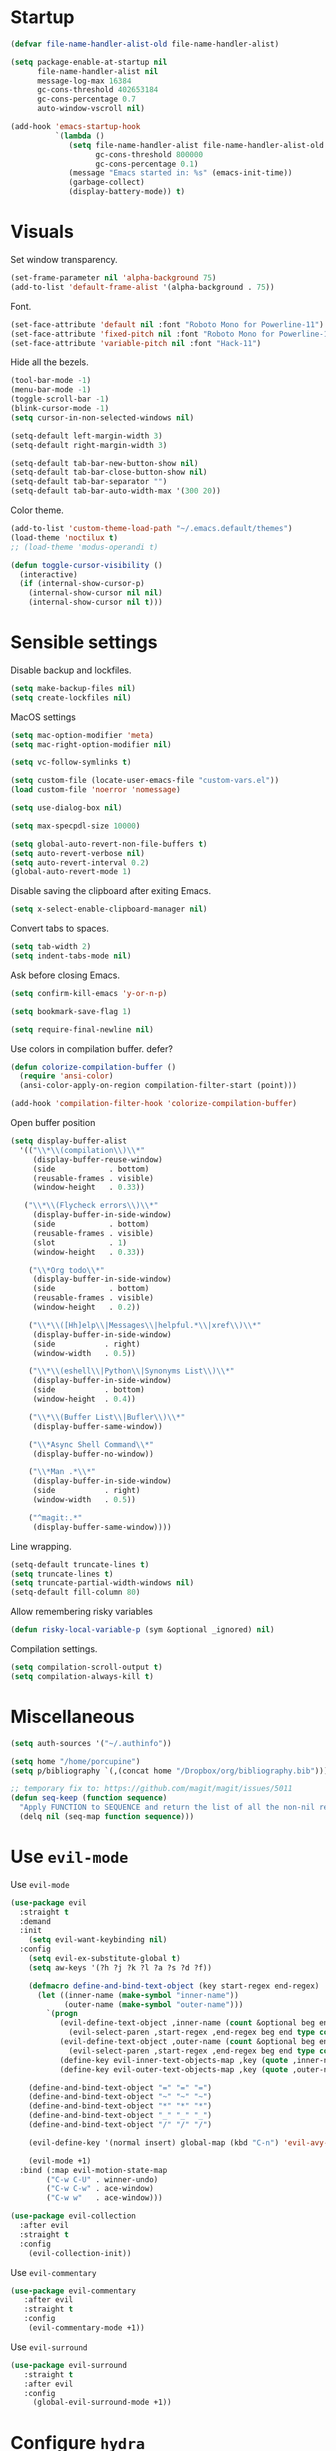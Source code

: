 #+STARTUP: overview

# TODO: play with https://github.com/cpitclaudel/monospacifier

* Startup
#+begin_src emacs-lisp :results none
(defvar file-name-handler-alist-old file-name-handler-alist)

(setq package-enable-at-startup nil
      file-name-handler-alist nil
      message-log-max 16384
      gc-cons-threshold 402653184
      gc-cons-percentage 0.7
      auto-window-vscroll nil)

(add-hook 'emacs-startup-hook
          `(lambda ()
             (setq file-name-handler-alist file-name-handler-alist-old
                   gc-cons-threshold 800000
                   gc-cons-percentage 0.1)
             (message "Emacs started in: %s" (emacs-init-time))
             (garbage-collect)
             (display-battery-mode)) t)
#+end_src

* Visuals
Set window transparency.
#+begin_src emacs-lisp :results none
(set-frame-parameter nil 'alpha-background 75) 
(add-to-list 'default-frame-alist '(alpha-background . 75))
#+end_src

Font.
#+begin_src emacs-lisp :results none
(set-face-attribute 'default nil :font "Roboto Mono for Powerline-11")
(set-face-attribute 'fixed-pitch nil :font "Roboto Mono for Powerline-11")
(set-face-attribute 'variable-pitch nil :font "Hack-11")
#+end_src
 
Hide all the bezels.
#+begin_src emacs-lisp :results none
(tool-bar-mode -1)
(menu-bar-mode -1)
(toggle-scroll-bar -1)
(blink-cursor-mode -1)
(setq cursor-in-non-selected-windows nil)
#+end_src

#+begin_src emacs-lisp :results none
(setq-default left-margin-width 3)
(setq-default right-margin-width 3)
#+end_src

#+begin_src emacs-lisp :results none
(setq-default tab-bar-new-button-show nil)
(setq-default tab-bar-close-button-show nil)
(setq-default tab-bar-separator "")
(setq-default tab-bar-auto-width-max '(300 20))
#+end_src

Color theme.
#+begin_src emacs-lisp :results none
(add-to-list 'custom-theme-load-path "~/.emacs.default/themes")
(load-theme 'noctilux t)
;; (load-theme 'modus-operandi t)
#+end_src

#+begin_src emacs-lisp :results none
(defun toggle-cursor-visibility ()
  (interactive)
  (if (internal-show-cursor-p)
    (internal-show-cursor nil nil)
    (internal-show-cursor nil t)))
#+end_src

* Sensible settings
Disable backup and lockfiles.
#+begin_src emacs-lisp :results none
(setq make-backup-files nil)
(setq create-lockfiles nil)
#+end_src

MacOS settings
#+begin_src emacs-lisp :results none
(setq mac-option-modifier 'meta)
(setq mac-right-option-modifier nil)
#+end_src

#+begin_src emacs-lisp :results none
(setq vc-follow-symlinks t)
#+end_src

#+begin_src emacs-lisp :results none
(setq custom-file (locate-user-emacs-file "custom-vars.el"))
(load custom-file 'noerror 'nomessage)
#+end_src

#+begin_src emacs-lisp :results none
(setq use-dialog-box nil)
#+end_src

#+begin_src emacs-lisp :results none
(setq max-specpdl-size 10000)
#+end_src

#+begin_src emacs-lisp :results none
(setq global-auto-revert-non-file-buffers t)
(setq auto-revert-verbose nil)
(setq auto-revert-interval 0.2)
(global-auto-revert-mode 1)
#+end_src

Disable saving the clipboard after exiting Emacs.
#+begin_src emacs-lisp :results none
(setq x-select-enable-clipboard-manager nil)
#+end_src

Convert tabs to spaces.
#+begin_src emacs-lisp :results none
(setq tab-width 2)
(setq indent-tabs-mode nil)
#+end_src

Ask before closing Emacs.
#+begin_src emacs-lisp :results none
(setq confirm-kill-emacs 'y-or-n-p)
#+end_src

#+begin_src emacs-lisp :results none
(setq bookmark-save-flag 1)
#+end_src

#+begin_src emacs-lisp :results none
(setq require-final-newline nil)
#+end_src

Use colors in compilation buffer. defer?
#+begin_src emacs-lisp :results none
(defun colorize-compilation-buffer ()
  (require 'ansi-color)
  (ansi-color-apply-on-region compilation-filter-start (point)))
  
(add-hook 'compilation-filter-hook 'colorize-compilation-buffer)
#+end_src
  
Open buffer position
#+begin_src emacs-lisp :results none
(setq display-buffer-alist
  '(("\\*\\(compilation\\)\\*"
     (display-buffer-reuse-window)
     (side            . bottom)
     (reusable-frames . visible)
     (window-height   . 0.33))

   ("\\*\\(Flycheck errors\\)\\*"
     (display-buffer-in-side-window)
     (side            . bottom)
     (reusable-frames . visible)
     (slot            . 1)
     (window-height   . 0.33))

    ("\\*Org todo\\*"
     (display-buffer-in-side-window)
     (side            . bottom)
     (reusable-frames . visible)
     (window-height   . 0.2))

    ("\\*\\([Hh]elp\\|Messages\\|helpful.*\\|xref\\)\\*"
     (display-buffer-in-side-window)
     (side           . right)
     (window-width   . 0.5))

    ("\\*\\(eshell\\|Python\\|Synonyms List\\)\\*"
     (display-buffer-in-side-window)
     (side           . bottom)
     (window-height  . 0.4))

    ("\\*\\(Buffer List\\|Bufler\\)\\*"
     (display-buffer-same-window))

    ("\\*Async Shell Command\\*"
     (display-buffer-no-window))

    ("\\*Man .*\\*"
     (display-buffer-in-side-window)
     (side           . right)
     (window-width   . 0.5))

    ("^magit:.*"
     (display-buffer-same-window))))
#+end_src

Line wrapping.
#+begin_src emacs-lisp :results none
(setq-default truncate-lines t)
(setq truncate-lines t)
(setq truncate-partial-width-windows nil)
(setq-default fill-column 80)
#+end_src
  
Allow remembering risky variables
#+begin_src emacs-lisp :results none
(defun risky-local-variable-p (sym &optional _ignored) nil)
#+end_src

Compilation settings.
#+begin_src emacs-lisp :results none
(setq compilation-scroll-output t)
(setq compilation-always-kill t)
#+end_src

* Miscellaneous 
#+begin_src emacs-lisp :results none
(setq auth-sources '("~/.authinfo"))
#+end_src

#+begin_src emacs-lisp :results none
(setq home "/home/porcupine")
(setq p/bibliography `(,(concat home "/Dropbox/org/bibliography.bib")))
#+end_src

#+begin_src emacs-lisp :results none
;; temporary fix to: https://github.com/magit/magit/issues/5011
(defun seq-keep (function sequence)
  "Apply FUNCTION to SEQUENCE and return the list of all the non-nil results."
  (delq nil (seq-map function sequence)))
#+end_src

* Use =evil-mode=
Use =evil-mode=
#+begin_src emacs-lisp :results none
(use-package evil
  :straight t
  :demand
  :init
    (setq evil-want-keybinding nil)
  :config
    (setq evil-ex-substitute-global t)
    (setq aw-keys '(?h ?j ?k ?l ?a ?s ?d ?f))

    (defmacro define-and-bind-text-object (key start-regex end-regex)
      (let ((inner-name (make-symbol "inner-name"))
            (outer-name (make-symbol "outer-name")))
        `(progn
           (evil-define-text-object ,inner-name (count &optional beg end type)
             (evil-select-paren ,start-regex ,end-regex beg end type count nil))
           (evil-define-text-object ,outer-name (count &optional beg end type)
             (evil-select-paren ,start-regex ,end-regex beg end type count t))
           (define-key evil-inner-text-objects-map ,key (quote ,inner-name))
           (define-key evil-outer-text-objects-map ,key (quote ,outer-name)))))
    
    (define-and-bind-text-object "=" "=" "=")
    (define-and-bind-text-object "~" "~" "~")
    (define-and-bind-text-object "*" "*" "*")
    (define-and-bind-text-object "_" "_" "_")
    (define-and-bind-text-object "/" "/" "/")

    (evil-define-key '(normal insert) global-map (kbd "C-n") 'evil-avy-goto-char)

    (evil-mode +1)
  :bind (:map evil-motion-state-map
        ("C-w C-U" . winner-undo)
        ("C-w C-w" . ace-window)
        ("C-w w"   . ace-window)))

(use-package evil-collection
  :after evil
  :straight t
  :config
    (evil-collection-init))
#+end_src

Use =evil-commentary=
#+begin_src emacs-lisp :results none
(use-package evil-commentary
   :after evil
   :straight t
   :config
    (evil-commentary-mode +1))
#+end_src

Use =evil-surround=
#+begin_src emacs-lisp :results none
(use-package evil-surround
   :straight t
   :after evil
   :config
     (global-evil-surround-mode +1))
#+end_src

* Configure =hydra=
#+begin_src emacs-lisp :results none
(use-package hydra
 :straight t
 :defer t
 :custom 
   (head-hint nil)
   (hydra-key-format-spec "[%s]"))
#+end_src

** Dired
#+begin_src emacs-lisp :results none
(defhydra hydra-dired-bookmarks (:color blue)
  ("b" (lambda () (interactive) (dired "~/books/")))
  ("c" (lambda () (interactive) (dired "~/studies/sem7/")))
  ("d" (lambda () (interactive) (dired "~/Downloads/")))
  ("D" (lambda () (interactive) (dired "~/Dropbox/")))
  ("g" (lambda () (interactive) (dired "~/Dropbox/Apps/GoodNotes 5/'/GoodNotes/")))
  ("h" (lambda () (interactive) (dired "~/")))
  ("m" (lambda () (interactive) (dired "~/work/monorepo/")))
  ("s" (lambda () (interactive) (dired "~/Dropbox/org/resources/studies/")))
  ("S" (lambda () (interactive) (dired "~/scripts/")))
  ("w" (lambda () (interactive) (dired "~/work/"))))
#+end_src

** Forge 
#+begin_src emacs-lisp :results none
(defhydra hydra-forge (:color blue)
  "
  ^
  ^Forge^     
  ^────^───────────
  _a_ Assign reviewer
  _b_ Browse
  _c_ Create PR
  _p_ Browse PR
  ^^        
  "
  ("a" #'forge-edit-topic-review-requests)
  ("b" #'forge-browse-remote)
  ("c" #'forge-create-pullreq)
  ("p" #'forge-browse-pullreq))
#+end_src
   
** Scala
#+begin_src emacs-lisp :results none
(defhydra hydra-scala-surround (:color blue)
   "
   ^
   ^Surround^     
   ^────^───────────
   _l_ List
   _o_ Option
   _i_ IO
   _f_ Future
   ^^        
   "
   ("l" #'+scala/surround-word-with-list)
   ("o" #'+scala/surround-word-with-option)
   ("t" #'+scala/surround-word-with-try)
   ("i" #'+scala/surround-word-with-io)
   ("f" #'+scala/surround-word-with-future)
   ("s" #'+scala/surround-word-with-future-successful))
 #+end_src
 
** Python
#+begin_src emacs-lisp :results none
(defhydra hydra-python-surround (:color blue)
   "
   ^
   ^Surround^     
   ^────^───────────
   _l_ List
   _o_ Optional
   ^^        
   "
   ("l" #'+python/surround-word-with-list)
   ("o" #'+python/surround-word-with-optional))
#+end_src

** GPT
#+begin_src emacs-lisp :results none
(defhydra hydra-gpt (:color blue)
   "
   ^
   ^Surround^     
   ^────^───────────
   _e_ Explain
   _d_ Define (and Translate)
   ^^        
   "
   ("e" #'gpt-explain)
   ("d" #'gpt-define))
#+end_src

* Global keybindings 
Buffer commands.
#+begin_src emacs-lisp :results none
(global-set-key (kbd "C-x C-x") #'save-buffer)
(global-set-key (kbd "C-x C-b") #'ibuffer)
(global-set-key (kbd "C-c b n") #'next-buffer)
(global-set-key (kbd "C-c b p") #'previous-buffer)
#+end_src

#+begin_src emacs-lisp :results none
(global-set-key (kbd "M-k") #'drag-stuff-up)
(global-set-key (kbd "M-j") #'drag-stuff-down)
#+end_src

#+begin_src emacs-lisp :results none
(global-set-key (kbd "C-x f") (lambda () (interactive) (consult-find default-directory)))
#+end_src

#+begin_src emacs-lisp :results none
(global-set-key (kbd "C-c g") #'gpt-init)
#+end_src

#+begin_src emacs-lisp :results none
(global-set-key (kbd "C-c s") #'pjira-current-sprint)
#+end_src

#+begin_src emacs-lisp :results none
(global-set-key (kbd "C-<backspace>") #'my-backward-delete)

(require 'cc-engine) ;; for c-hungry-backspace - maybe can be replaced with something else

(defun my-backward-delete ()
   (interactive)
   (if (member (char-before) '(?\s ?\t))
     (c-hungry-backspace)
     (backward-kill-word 1)))
#+end_src

#+begin_src emacs-lisp :results none
(global-set-key (kbd "C-c n b") #'ivy-bibtex)
#+end_src

#+begin_src emacs-lisp :results none
(global-set-key (kbd "C-x 4 j") #'dired-jump-other-window)
#+end_src

#+begin_src emacs-lisp :results none
(global-unset-key (kbd "C-SPC"))
#+end_src

#+begin_src emacs-lisp :results none
(global-unset-key (kbd "C-x C-q"))
#+end_src

#+begin_src emacs-lisp :results none
(global-set-key (kbd "C-M-k") #'consult-yank-from-kill-ring)
#+end_src

Evaluation commands.
#+begin_src emacs-lisp :results none
(global-set-key (kbd "C-c e d") #'eval-defun)
(global-set-key (kbd "C-c e b") #'eval-buffer)
#+end_src

Dired jump.
#+begin_src emacs-lisp :results none
(global-set-key (kbd "C-x C-j") 'dired-jump)
#+end_src

#+begin_src emacs-lisp :results none
(global-set-key (kbd "C-c i") (lambda () (interactive) (org-capture nil "i")))
#+end_src

Disable downcase-region
#+begin_src emacs-lisp :results none
(global-unset-key (kbd "C-x C-l"))
#+end_src

Toggle line truncation.
#+begin_src emacs-lisp :results none
(global-set-key (kbd "C-x w") 'toggle-truncate-lines)
#+end_src

Easier movements between splits.
#+begin_src emacs-lisp :results none
(global-set-key (kbd "C-h") #'evil-window-left)
(global-set-key (kbd "C-j") #'evil-window-down)
(global-set-key (kbd "C-k") #'evil-window-up)
(global-set-key (kbd "C-l") #'evil-window-right)
#+end_src

Only window.
#+begin_src emacs-lisp :results none
(global-set-key (kbd "C-c o") #'delete-other-windows)
#+end_src

Vim-like screen jumping.
#+begin_src emacs-lisp :results none
(global-set-key (kbd "C-u") #'evil-scroll-up)
#+end_src

Use "C-w d" to close a window.
#+begin_src emacs-lisp :results none
(define-key evil-window-map (kbd "d") #'evil-window-delete)
#+end_src

Use =zoom-window=.
#+begin_src emacs-lisp :results none
(define-key evil-window-map (kbd "o") #'zoom-window-zoom)
(define-key evil-window-map (kbd "C-o") #'zoom-window-zoom)
#+end_src

Use =org-capture=.
#+begin_src emacs-lisp :results none
(global-set-key (kbd "C-c c") #'org-capture)
#+end_src

Use =emojify-mode=
#+begin_src emacs-lisp :results none
(global-set-key (kbd "C-c n e") #'emojify-insert-emoji)
#+end_src

Scale text.
#+begin_src emacs-lisp :results none
(global-set-key (kbd "C-+") #'text-scale-increase)
(global-set-key (kbd "C--") #'text-scale-decrease)
#+end_src
  
* Misc Functions
#+begin_src emacs-lisp :results none
(defun +core/scratch-buffer () 
   (interactive)
   (switch-to-buffer (generate-new-buffer "*scratch*"))
   (text-mode))
#+end_src
 
#+begin_src emacs-lisp :results none
(defun +core/convert-to-list ()
  (interactive)
  (evil-ex (concat "'<,'>" "s/" ".*" "/" "\"\\0\"," "/g")))
#+end_src

#+begin_src emacs-lisp :results none
  (defun +core/refresh-config ()
    (interactive)
    (org-babel-tangle-file "~/.emacs.default/configuration.org" "~/.emacs.default/configuration.el"))
 #+end_src
  
#+begin_src emacs-lisp :results none
(defun +core/summon-scratch ()
   (interactive)
   (switch-to-buffer-other-window "*scratch*")
   (text-mode))
#+end_src

#+begin_src emacs-lisp :results none
(defun +core/copy-file-path ()
  (interactive)
  (kill-new (buffer-file-name)))
#+end_src
 
#+begin_src emacs-lisp :results none
(defun +core/reload-theme ()
   (interactive)
   (let ((theme (-first-item custom-enabled-themes)))
      (load-theme theme t)))
#+end_src
 
#+begin_src emacs-lisp :results none
(defvar +core/dark-theme 'noctilux)
(defvar +core/light-theme 'modus-operandi)

(setq org-format-latex-options (plist-put org-format-latex-options :background "#282a36"))

(defun +core/load-theme (theme)
  (mapcar #'disable-theme custom-enabled-themes)
  (load-theme theme t))

(defun +core/redraw-dired-buffers ()
  (dolist (buffer (buffer-list))
    (with-current-buffer buffer
      (if (equal major-mode #'dired-mode)
	  (revert-buffer)))))

(defun +core/toggle-darkmode ()
  (interactive)

  (if (equal (car custom-enabled-themes) +core/dark-theme)
      ;; TODO: could be improved by extracting background directly from theme
      (progn
	(setq org-todo-keyword-faces '(
				      ("REVIEW"  . (:foreground "#ffffff" :background "#ffcc00"))
				      ("WAIT"    . (:foreground "#ffffff" :background "#ffcc00"))
				      ("SOMEDAY" . (:foreground "#ffffff" :background "#ffcc00"))
				      ("STRT"    . (:foreground "#ffffff" :background "#0198e1"))))
	(setq org-modern-todo-faces org-todo-keyword-faces)
	(+core/load-theme +core/light-theme)
	(setq org-format-latex-options (plist-put org-format-latex-options :background "white")))
    (progn
      (+core/load-theme +core/dark-theme)
      (setq org-format-latex-options (plist-put org-format-latex-options :background "#282a36"))))

  (+core/redraw-dired-buffers))
#+end_src

Based on the excellent [[https://protesilaos.com/dotemacs/#h:0077f7e0-409f-4645-a040-018ee9b5b2f2][LINK]]
#+begin_src emacs-lisp :results none
(defun +core/to-floating-frame()
  (interactive)
  (delete-window)
  (make-frame '((name . "floating")
                (window-system . x)
                (minibuffer . nil))))

 (defun +core/to-regular-bottom-window()
    (interactive)
    (+core/to-regular-window `bottom))

(defun +core/to-regular-right-window()
   (interactive)
   (+core/to-regular-window `right))

(defun +core/to-regular-window(position)
  (let ((buffer (current-buffer)))
    (with-current-buffer buffer
      (delete-window)
      (pcase position
        (`bottom (display-buffer-at-bottom buffer nil))
        (`right (display-buffer-in-direction buffer '((direction . right))))))))
#+end_src
  
#+begin_src emacs-lisp :results none
(defun +core/surround-word-with (left right)
   (backward-to-word 1)
   (forward-to-word 1)
   (kill-word 1)
   (insert left)
   (yank)
   (insert right))
#+end_src

* Configure =exec-path-from-shell=
#+begin_src emacs-lisp :results none
(use-package exec-path-from-shell
  :straight t
  :init
    (exec-path-from-shell-initialize))

;; (defun set-exec-path-from-shell-PATH ()
;;   (let ((path-from-shell (replace-regexp-in-string
;;                           "[ \t\n]*$"
;;                           ""
;;                           (shell-command-to-string "echo $PATH"))))
;;     (setenv "PATH" path-from-shell)
;;     (setq exec-path (split-string path-from-shell path-separator))))
;; 
;; (when window-system (set-exec-path-from-shell-PATH))
;; 
;; (let ((explicit-shell-file-name "/usr/bin/bash"))
;;   (shell-command-to-string "echo $PATH"))
#+end_src

* Configure =which-key=
#+begin_src emacs-lisp :results none
(use-package which-key
  :straight t
  :defer t
  :init (which-key-mode))
#+end_src
 
* Configure =avy= / =evil-easymotion= / =evil-snipe=
#+begin_src emacs-lisp :results none
(use-package avy 
  :straight t
  :defer t)
  
(use-package evil-easymotion
  :straight t
  :defer t)
#+end_src

#+begin_src emacs-lisp :results none
(define-key evil-motion-state-map (kbd "g s k") #'evilem-motion-previous-line)
(define-key evil-motion-state-map (kbd "g s j") #'evilem-motion-next-line)
(define-key evil-motion-state-map (kbd "g s f") #'evil-avy-goto-char)
(define-key evil-motion-state-map (kbd "g s s") #'evil-avy-goto-char-2)
#+end_src

* Configure =perspective=
#+begin_src emacs-lisp :results none
;; (use-package perspective 
;;   :defer 5
;;   :straight t
;;   :custom
;;     (persp-mode-prefix-key (kbd "C-c M-p"))
;;   :init
;;     (persp-mode)
;;   :config 
;;     (define-key evil-normal-state-map (kbd "gt") #'persp-next)
;;     (define-key evil-normal-state-map (kbd "gT") #'persp-prev))
#+end_src

* Configure =tabspaces=
#+begin_src emacs-lisp :results none
(use-package tabspaces
  :straight (:type git :host github :repo "mclear-tools/tabspaces")
  ;; :hook
  ;;   (after-init . tabspaces-mode) 
  :commands
    (tabspaces-switch-or-create-workspace
     tabspaces-open-or-create-project-and-workspace)
  :custom
    (tabspaces-use-filtered-buffers-as-default t)
    (tabspaces-default-tab "Default")
    (tabspaces-remove-to-default t)
    (tabspaces-include-buffers '("*scratch*"))
    (tabspaces-initialize-project-with-todo t)
    ;; sessions
    ;; (tabspaces-session t)
    ;; (tabspaces-session-auto-restore t)

  :config
     (define-key evil-normal-state-map (kbd "gt") #'tab-next)
     (define-key evil-normal-state-map (kbd "gT") #'tab-previous))
#+end_src

* Configure =recentf=
#+begin_src emacs-lisp :results none
(use-package recentf
  :straight nil
  :config
    (setq recentf-max-saved-items 500)
    (add-to-list 'recentf-keep 'file-remote-p)
    (add-hook 'find-file-hook 'recentf-save-list)
    (recentf-mode +1))
#+end_src

* Configure =flycheck=
#+begin_src emacs-lisp :results none
(use-package flycheck
  :defer t
  :straight t
  :init (global-flycheck-mode)
  :config 
    (evil-define-key '(normal) flycheck-mode-map (kbd "] e") 'flycheck-next-error)
    (evil-define-key '(normal) flycheck-mode-map (kbd "[ e") 'flycheck-previous-error)

    (defvar arrow (vector 
      #b00100000
      #b00110000
      #b00111000
      #b00111100
      #b00111110
      #b00111100
      #b00111000
      #b00110000
      #b00100000))

    (defvar line (vector 
       #b00100000
       #b00100000
       #b00100000
       #b00100000
       #b00100000
       #b00100000
       #b00100000
       #b00100000
       #b00100000
       #b00100000
       #b00100000
       #b00100000
       #b00100000
       #b00100000
       #b00100000
       #b00100000
       #b00100000
       #b00100000
       #b00100000
       #b00100000
       #b00100000
       #b00100000))

    (define-fringe-bitmap 'flycheck-fringe-bitmap-ball arrow)
    (define-fringe-bitmap 'flycheck-fringe-bitmap-continuation line)
    ;; flycheck-fringe-bitmap-continuation (?)

    ;; TODO: bookmarks
    (define-fringe-bitmap 'bookmark-fringe-mark arrow)

    (flycheck-define-error-level 'error
      :severity 100
      :compilation-level 2
      :overlay-category 'flycheck-error-overlay
      :fringe-bitmap 'flycheck-fringe-bitmap-ball
      :fringe-face 'flycheck-fringe-error
      :error-list-face 'flycheck-error-list-error)

    (flycheck-define-error-level 'warning
      :severity 50
      :compilation-level 1
      :overlay-category 'flycheck-warning-overlay
      :fringe-bitmap 'flycheck-fringe-bitmap-ball
      :fringe-face 'flycheck-fringe-warning
      :error-list-face 'flycheck-error-list-warning)

    (setq-default flycheck-disabled-checkers '(emacs-lisp-checkdoc proselint)))
#+end_src
* Configure =org=
** Core
#+begin_src emacs-lisp :results none
(use-package org
  :straight t
  :defer t
  :delight
  :custom
  (org-ellipsis " ▾")
  
  :config 
  (require 'org-tempo)

  (setq org-hide-emphasis-markers t)
  (setq org-pretty-entities nil)
  (setq korg-list-allow-alphabetical t)
  (setq org-fontify-done-headline t)
  (setq org-use-fast-todo-selection 'expert)
  (setq org-image-actual-width nil)
  (setq org-src-window-setup 'split-window-below)
  (setq org-odt-preferred-output-format "docx")
  (setq org-confirm-babel-evaluate nil)
  (setq org-tags-column 0)
  (setq org-insert-heading-respect-content t)
  (setq org-auto-align-tags nil)
  (setq org-capture-bookmark nil)
  (setq org-export-with-sub-superscripts nil)
  (setq org-indirect-buffer-display 'current-window)

  (setq org-src-fontify-natively t)
  (setq org-src-tab-acts-natively t)
  (setq org-src-preserve-indentation t)

  (setq org-html-validation-link nil)

  (setq org-fontify-quote-and-verse-blocks t)

  ;; org-cite configuration

  (setq org-cite-global-bibliography p/bibliography)

  ;; ignore some unwanted warnings
  (setq warning-suppress-types (append warning-suppress-types '((org-element-cache))))
  
  (setq warning-suppress-types (append warning-suppress-types '((defvaralias))))

  (setq org-refile-targets
	'(("/home/porcupine/Dropbox/org/todo/work.org" :maxlevel . 1)
	  ("/home/porcupine/Dropbox/org/todo/private.org" :maxlevel . 1)))

  ;; babel configuration
  (org-babel-do-load-languages 'org-babel-load-languages
			       '((shell . t)
				 (emacs-lisp . t)
				 (python . t)
				 (plantuml . t)
				 (scheme . t) 
				 (js . t)
				 (sql . t)
				 (R . t)
				 ;; (jupyter . t)
				 ;; (ammonite . t)
				 ;; (http . t)
				 ;; (mongo . t)
				 (haskell . t)))

  (setq org-plantuml-jar-path
        (expand-file-name "~/tools/plantuml.jar"))

  (setq org-startup-with-inline-images t)

  (add-hook 'org-babel-after-execute-hook 'org-redisplay-inline-images)

  ;; LaTeX options
  (defun +latex-rescale ()
    (interactive)
    (org-latex-preview '(64))
    (plist-put (plist-put org-format-latex-options :background "white")
               :scale (if (= (x-display-pixel-width) 1920) 1.0 2.5))
    (org-latex-preview '(16)))

  (setq org-format-latex-options 
	(plist-put (plist-put org-format-latex-options :background "white") :scale 1.0))

  (setq org-latex-packages-alist nil)

  ;; open files in the same window
  (setf (alist-get 'file org-link-frame-setup) 'find-file)

  (setq org-todo-keywords
	'((sequence "IDEA(i) REPEAT(r)" "TODO(t)" "NEXT(n)" "PROJECT(p)" "REVIEW(R)" "DEPLOY(E)" "STRT(s)" "SOMEDAY(S)" "WAIT(w)" "|" "DONE(d!)" "KILL(k)")
	  (sequence "[ ](T)" "[-](S)" "[?](W)" "|" "[X](D)")))

  (evil-collection-define-key 'normal 'org-mode-map
    "gr" #'org-mode-restart
    (kbd "C-k") 'evil-window-up
    (kbd "C-j") 'evil-window-down)

  (add-to-list 'org-emphasis-alist '("`" bold :foreground "Orange"))


  (setq org-default-notes-file (concat org-directory "~/Dropbox/org/todo/notes.org"))

  (setq org-capture-templates
        '(
	  ("d" "Daily" entry (file+olp+datetree "~/Dropbox/org/todo/work-daily.org") "*** %T
/Status/

,*Current*
- %?

,*Recently completed*
-  

/Mood/
- :+1:
")

	  ("p" "Private" entry (file "~/Dropbox/org/todo/private.org")
           "* TODO %?
:PROPERTIES:
:CreatedAt: %T
:END:\n\n
" )

          ("i" "Inbox" entry (file "~/Dropbox/org/todo/inbox.org") "* TODO %?
:PROPERTIES:
:CreatedAt: %T
:END:\n\n
")

          ("s" "Studies" entry (file "~/Dropbox/org/todo/studies.org") "* TODO %?
:PROPERTIES:
:CreatedAt: %T
:END:\n\n
")

	  ("w" "Work" entry (file "~/Dropbox/org/todo/work.org")
           "* TODO %?
:PROPERTIES:
:CreatedAt: %T
:END:\n\n
" )))

  (add-hook 'org-mode (lambda ()
    (setq left-margin-width 3)
    (setq right-margin-width 3)))

  (add-hook 'org-mode-hook
	    (lambda () (progn (push '("->" . "→") prettify-symbols-alist)
			      (push '("!=" . "≠") prettify-symbols-alist)
			      (push '("<-" . "←") prettify-symbols-alist)
			      (push '("<->" . "←→") prettify-symbols-alist)
			      (push '("---" . "⎯") prettify-symbols-alist)
			      (push '("\\\\" . "▾") prettify-symbols-alist)

			      (prettify-symbols-mode 1))))

  (defun org-archive-save-buffer ()
    (let ((afile (car (org-all-archive-files))))
      (if (file-exists-p afile)
          (let ((buffer (find-file-noselect afile)))
            (with-current-buffer buffer
              (save-buffer)))
        (message "Ooops ... (%s) does not exist." afile))))


  (defun paste-formatted ()
    (interactive)

    (if current-prefix-arg
       (let ((content (current-kill 0)))
          (insert (s-replace "- " "" (s-trim content)))
          (org-fill-paragraph))
       (evil-paste-after 1)))

  (add-hook 'org-archive-hook 'org-archive-save-buffer)

  (add-hook 'after-init-hook
	    (lambda ()
	      (require 'org-indent)  
	      (set-face-attribute 'org-indent nil
				  :inherit '(org-hide fixed-pitch))))
  :bind
  (:map evil-normal-state-map
        ("C-c h" . org-toggle-heading)
        ("C-k" . evil-window-up)
        ("C-j" . evil-window-down)
        ("p" . paste-formatted)
	:map org-mode-map 
        ("C-c h" . org-toggle-heading)
        ("C-x n S" . org-tree-to-indirect-buffer))
  :hook (org-mode . org-indent-mode)
  (org-mode . variable-pitch-mode)
  (org-mode . auto-fill-mode))
#+end_src

#+begin_src emacs-lisp :results none
(use-package org-contrib
  :after org
  :straight t)
#+end_src

#+begin_src emacs-lisp :results none
(use-package org-download
  :straight t
  :hook (org-mode . org-download-enable)
  :config
    (setq org-download-image-dir "./images"))
#+end_src

#+begin_src emacs-lisp :results none
(use-package org-utf-to-xetex
  :disabled
  :straight (org-utf-to-xetex :type git :host github :repo "grettke/org-utf-to-xetex" :branch "master")
  :commands (org-utf-to-xetex-prettify)
  :hook (org-mode . org-utf-to-xetex-prettify))
#+end_src

#+begin_src emacs-lisp :results none
(use-package org-modern
  :straight t
  :after org
  :config
    (setq org-modern-table nil)
    (setq org-modern-footnote nil)
    (global-org-modern-mode))
#+end_src

#+begin_src emacs-lisp :results none
(defun +org/open-at-point-other-window ()
  (interactive)

  (let ((org-link-frame-setup '((vm . vm-visit-folder-other-frame)
                                (vm-imap . vm-visit-imap-folder-other-frame)
                                (file . find-file-other-window)
                                (wl . wl-other-frame))))

    (org-open-at-point)))
#+end_src

#+begin_src emacs-lisp :results none
(defun +org/highlight-list ()
  (interactive)
  (evil-ex (concat "'<,'>" "s/" "^\\([-+*]\\) \\(.*\\)" "/" "\\1 =\\2=" "/g")))
#+end_src

** Org Agenda
#+begin_src emacs-lisp :results none
(use-package evil-org
  :straight t
  :after org
  :config
    (add-hook 'org-mode-hook 'evil-org-mode)
    (add-hook 'evil-org-mode-hook 'general-define-org-keys)
    
    (require 'evil-org-agenda)
    (evil-org-agenda-set-keys))
#+end_src

#+begin_src emacs-lisp :results none
(defun general-define-org-keys ()
  (general-define-key 
      :states '(normal insert motion)
      :keymaps '(evil-org-mode-map org-mode-map)
      "C-<return>" '+org/c-ret-dwim
      "C-S-<return>" '+org/c-s-ret-dwim
      "C-M-<return>" '+org/c-m-ret-dwim
      "C-c f o" 'flash-create-note
      "C-c f l" 'flash-select-note)

  (general-define-key 
      :states '(normal)
      :keymaps '(evil-org-mode-map org-mode-map)
      "<return>" '+org/ret-dwim))
#+end_src

#+begin_src emacs-lisp :results none
(use-package pagenda
  :load-path "~/.emacs.default/packages/pagenda/"
  :hook (org-agenda-mode . pagenda-mode)
  :commands (pagenda-mode +agenda/daily-agenda +agenda/weekly-agenda)
  :defer t)
#+end_src

#+begin_src emacs-lisp :results none
(use-package org-super-agenda
  :straight t
  :defer t
  :hook
    (org-agenda-mode . org-super-agenda-mode)
  :bind 
    (:map org-agenda-keymap (("h" . evil-backward-char) ("k" . evil-previous-line) ("l" . evil-forward-char) ("j" . evil-next-line))
	:map org-agenda-mode-map (("h" . evil-backward-char) ("k" . evil-previous-line) ("l" . evil-forward-char) ("j" . evil-next-line))
	:map org-super-agenda-header-map (("h" . evil-backward-char) ("k" . evil-previous-line) ("l" . evil-forward-char) ("j" . evil-next-line)))
  :config
    (setq org-agenda-files '(
       "~/Dropbox/org/todo/work.org"
       "~/Dropbox/org/todo/studies.org"
       "~/Dropbox/org/todo/private.org")))
#+end_src

** Academic
#+begin_src emacs-lisp :results none
(use-package org-ref 
  :straight t
  :defer t
  :after org
  :config 
  (setq org-ref-default-bibliography '("~/Dropbox/org/bibliography.bib"))
  (setq org-ref-bibliography-notes "~/Dropbox/papers/notes.org")
  (setq org-ref-pdf-directory "~/Dropbox/papers/pdfs")

  (defun +org-ref/org-ref-open-associated-pdf ()
    (interactive)
    (let* ((key (string-remove-prefix "cite:" (+org/property-value "roam_key")))
	   (pdf-file (car (bibtex-completion-find-pdf key))))
      (if (and pdf-file (file-exists-p pdf-file))
	  (find-file-other-window pdf-file)
	(message "No PDF found for %s" key))))

  (defun +org-ref/org-ref-open-pdf-at-point ()
    (interactive)
    (let* ((results (org-ref-get-bibtex-key-and-file))
	   (key (car results))
	   (pdf-file (car (bibtex-completion-find-pdf key))))
      (if (file-exists-p pdf-file)
	  (org-open-file pdf-file)
	(message "No PDF found for %s" key))))

(setq org-ref-open-pdf-function '+org-ref/org-ref-open-pdf-at-point))
#+end_src
 
#+begin_src emacs-lisp :results none :tangle no
(use-package academic-phrases
  :straight t
  :defer t)
#+end_src

** Org journal
#+begin_src emacs-lisp :results none :tangle no
(use-package org-journal
  :disbled
  :straight t
  :defer t
  :init
    (setq org-journal-prefix-key "C-c j")
  :config
    (setq org-journal-dir "~/Dropbox/org/journal/"
          org-journal-date-format "%A, %d %B %Y"))
#+end_src

** Org Babel
#+begin_src emacs-lisp :results none
(use-package ob-async
  :after org
  :straight t)
#+end_src

#+begin_src emacs-lisp :results none
(use-package ob-mongo
  :straight t
  :defer t
  :custom
    (ob-mongo:default-mongo-executable "mongosh"))
#+end_src

#+begin_src emacs-lisp :results none
(use-package ob-ipython
  :straight t
  :defer t)
#+end_src

#+begin_src emacs-lisp :results none
(use-package ob-http
 :straight t
 ;; :defer t
 :config
   (add-to-list 'org-babel-load-languages '(http . t))
   (org-babel-do-load-languages 'org-babel-load-languages org-babel-load-languages))
#+end_src

#+begin_src emacs-lisp :results none
(use-package ob-ammonite
  :straight t
  :defer t)
#+end_src

#+begin_src emacs-lisp :results none 
(use-package jupyter
 :defer t
 :straight t
 ;; :commands (jupyter-org-insert-src-block jupyter-org-kill-block-and-results)
 :config
  (add-to-list 'org-babel-load-languages '(jupyter . t))
  (org-babel-do-load-languages 'org-babel-load-languages org-babel-load-languages))
#+end_src

** Export CSS
#+begin_src emacs-lisp :results none
(defun my-org-inline-css-hook (exporter)
  "Insert custom inline css"
  (when (eq exporter 'html)
    (let* ((dir (ignore-errors (file-name-directory (buffer-file-name))))
           (path (concat dir "style.css"))
           (homestyle (or (null dir) (null (file-exists-p path))))
           (final (if homestyle "~/.emacs.default/org.css" path)))

      (setq org-html-head-include-default-style nil)
      (setq org-html-head (concat
                           "<style type=\"text/css\">\n"
                           "<!--/*--><![CDATA[/*><!--*/\n"
                           (with-temp-buffer
                             (insert-file-contents final)
                             (buffer-string))
                           "/*]]>*/-->\n"
                           "</style>\n")))))

(add-hook 'org-export-before-processing-hook 'my-org-inline-css-hook)
#+end_src

** Functions
#+begin_src emacs-lisp :results none
(defun +org/ret-dwim ()
  (interactive)
  (let* ((context (org-element-context))
         (type (org-element-type context)))

    (pcase type
      (`headline
       (let ((todo-keyword (org-element-property :todo-keyword context)))
	 (pcase todo-keyword
	   (`"[ ]" (org-todo "[-]"))
	   (`"[-]" (org-todo "[X]"))
	   (`nil (message "+org/ret-dwim - ignore"))
           (default (org-todo)))))
      (`item
       (org-toggle-checkbox))
      (`plain-list
       (org-toggle-checkbox))
      (`paragraph
       (save-excursion
	 (beginning-of-line)
	 (forward-char)

	 (let* ((context (org-element-context))
	        (type (org-element-type context)))

	   (pcase type
	     (`item (org-toggle-checkbox))))))
      (`link
       (org-open-at-point)))))
#+end_src

#+begin_src emacs-lisp :results none
(defun +org/insert-item-next-line ()
  (move-end-of-line nil)
  (org-insert-item))
#+end_src

#+begin_src emacs-lisp :results none
(defun +org/insert-item-prev-line ()
  (move-beginning-of-line nil)
  (org-insert-item))
#+end_src

#+begin_src emacs-lisp :results none
(defun +org/c-ret-dwim ()
  (interactive)
  (let* ((context (org-element-context))
         (type (org-element-type context)))
    
    (pcase type
      (`item (+org/insert-item-next-line))

      (`plain-list (+org/insert-item-next-line))
      (`latex-fragment (org-latex-preview))
      (`paragraph
       (if (org-in-item-p) 
         (+org/insert-item-next-line)
         (org-insert-heading-respect-content)))
      (_ (org-insert-heading-respect-content)))))
#+end_src

#+begin_src emacs-lisp :results none
(defun +org/s-ret-dwim ()
  (interactive)
  (let* ((context (org-element-context))
         (type (org-element-type context)))
    
    (pcase type
      (_ (+org/open-at-point-other-window)))))
#+end_src

#+begin_src emacs-lisp :results none
(defun +org/c-s-ret-dwim ()
  (interactive)
  (let* ((context (org-element-context))
         (type (org-element-type context)))

    (pcase type
      (`item (+org/insert-item-prev-line))
      (`plain-list (+org/insert-item-prev-line))
      (`paragraph
       (if (org-in-item-p) 
         (+org/insert-item-prev-line)
         (+org/insert-heading-before)))
      (_ (+org/insert-heading-before)))))
#+end_src

#+begin_src emacs-lisp :results none
(defun +org/c-m-ret-dwim ()
  (interactive)
  (let* ((context (org-element-context))
         (type (org-element-type context)))


    (+org/insert-subheading-respecting-content-below)))
#+end_src

#+begin_src emacs-lisp :results none
(defun +org/insert-subheading-respecting-content-below ()
  (interactive)
  (org-insert-heading-respect-content)
  (org-do-demote))
#+end_src

#+begin_src emacs-lisp :results none
(defun +org/insert-heading-before ()
  (interactive)
  (org-backward-heading-same-level 0)
  (move-beginning-of-line nil)
  (org-insert-heading))
#+end_src

Save image and insert it's link at point.
#+begin_src emacs-lisp :results none
(defun +org/save-image-insert-link (url)
  (interactive "sURL: ")
  (let* ((now (floor (* 1000 (float-time))))
         (path (concat "~/Dropbox/img/" (number-to-string now) ".png")))
    (url-copy-file url path)
    (insert (concat "#+ATTR_ORG: :width 350\n" "[[" path "]]"))))
#+end_src

#+begin_src emacs-lisp :results none
(defun +org/property-value (property)
  (car (mapcar
      (lambda (prop) (org-element-property :value prop))
      (org-element-map
          (org-element-parse-buffer)
          'keyword
          (lambda (el) (when (string-match property (org-element-property :key el)) el))))))
#+end_src

** org-publish
#+begin_src emacs-lisp :results none :tangle no
;; (use-package publish
;;   :load-path "~/.emacs.default/packages/publish"
;;   :commands (p/publish-configure p/force-publish-current-file)
;;   :init
;;     (p/publish-configure))
#+end_src

** ox-slack
#+begin_src emacs-lisp :results none
(use-package ox-slack
  :defer t
  :straight t)
#+end_src

** org-ai 
#+begin_src emacs-lisp :results none
(use-package org-ai
  :straight t
  :commands (org-ai-mode
             org-ai-global-mode)
  :init
  (add-hook 'org-mode-hook #'org-ai-mode) ; enable org-ai in org-mode
  (org-ai-global-mode) ; installs global keybindings on C-c M-a
  :config
  (setq org-ai-default-chat-model "gpt-4") ; if you are on the gpt-4 beta:
  (org-ai-install-yasnippets)) ; if you are using yasnippet and want `ai` snippets
#+end_src

* Configure =greader=
#+begin_src emacs-lisp :results none
(use-package greader
  :straight t
  :defer t)
#+end_src

* Configure =citar=
#+begin_src emacs-lisp :results none
(use-package citar
  :straight t
  :custom
    (citar-notes-paths '("~/Dropbox/org-roam"))
    (org-cite-insert-processor 'citar)
    (org-cite-follow-processor 'citar)
    (org-cite-activate-processor 'citar)
    (citar-bibliography org-cite-global-bibliography)
    (citar-indicators (list citar-indicator-files citar-indicator-notes-icons)))

(use-package citar-embark
  :after citar embark
  :straight t
  :config
    (citar-embark-mode))

;; https://github.com/emacs-citar/citar-org-roam
(use-package citar-org-roam
  :straight t
  :custom
    (citar-org-roam-note-title-template "${title} (${year}) | ${author}")
  :after (citar org-roam)
  :config (citar-org-roam-mode))
  #+end_src

* Configure =org-roam= 
#+begin_src emacs-lisp :results none
(use-package org-roam
  :straight t
  :defer t
  :commands org-roam-node-find
  ;; :hook (org-mode . org-roam-setup)
  :bind (:map global-map
              (("C-c n f" . org-roam-node-find)
               ("C-c n F" . +org-roam/find-file-by-title)
               ("C-c n p" . citar-open)
               ("C-c n d n" . org-roam-dailies-capture-today)
               ("C-c n d d" . org-roam-dailies-goto-today))
              :map org-roam-node-map
              (("C-c n l" . +org-roam/goto-linked-file)
               ("C-c n L" . org-roam)
               ("C-c n f" . org-roam-find-file)
               ("C-c n F" . +org-roam/find-file-by-title)
               ("C-c n C" . org-roam-db-sync)
               ("C-c n g" . org-roam-buffer-display-dedicated)
               ("C-c n w" . writer)
               ("C-c n p" . +org-ref/org-ref-open-associated-pdf))
              :map org-mode-map
              (("C-c C-b" . org-cycle-list-bullet)
               ("C-c n l" . +org-roam/goto-linked-file)
               ("C-c n i" . org-roam-node-insert)))
  :init
    (setq org-roam-v2-ack t)
    (setq org-roam-directory "~/Dropbox/org-roam")
    (setq org-roam-dailies-directory "journal/")
  :config  
    (setq org-roam-node-display-template
      (concat "${title:*} " (propertize "${tags:10}" 'face 'org-tag)))
  
    (setq org-roam-dailies-capture-templates
  	'(("d" "default" entry "* %<%I:%M %p>: %?"
             :if-new (file+head "%<%Y-%m-%d>.org" "#+title: Journal: %<%Y-%m-%d>\n"))))
  
    (setq org-roam-capture-templates '(
            			     ("d" "default" plain 
            			      "%?"
                                        :if-new
                                        (file+head "%(format-time-string \"%Y-%m-%d--%H-%M-%SZ--${slug}.org\" (current-time) t)"
  						 "#+title: ${title}\n#+filetags: \n#+startup: content\n")
            			      :unnarrowed t)
                                   ("c" "class" plain 
            			      "%?"
                                        :if-new
                                        (file+head "%(format-time-string \"%Y-%m-%d--%H-%M-%SZ--${slug}.org\" (current-time) t)"
  						 "#+title: ${title}\n#+filetags: classes\n#+startup: content\n")
            			      :unnarrowed t)
                                   ("m" "masters" plain 
            			      "%?"
                                        :if-new
                                        (file+head "%(format-time-string \"%Y-%m-%d--%H-%M-%SZ--${slug}.org\" (current-time) t)"
  						 "#+title: ${title}\n#+filetags: masters\n#+startup: content\n")
            			      :unnarrowed t)
                                   ("z" "zowie" plain 
            			      "%?"
                                        :if-new
                                        (file+head "%(format-time-string \"%Y-%m-%d--%H-%M-%SZ--${slug}.org\" (current-time) t)"
  						 "#+title: ${title}\n#+filetags: zowie\n#+startup: content\n")
            			      :unnarrowed t)))

   (org-roam-db-autosync-mode))
#+end_src

#+begin_src emacs-lisp :results none
(defun +org-roam/find-file-by-title ()
  (interactive)
  (org-roam-node-find nil (+org/property-value "TITLE")))
#+end_src

#+begin_src emacs-lisp :results none
(defun +org-roam/find-file-next ()
  (interactive)

  (let ((title (+org/property-value "TITLE")))
    (when (string-match ".*\\([0-9]+\\)" title)
      (print (match-string 1)))))
#+end_src

#+begin_src emacs-lisp :results none
(defun +org-roam/goto-linked-file ()
  (interactive)

  (let* ((titles (-map (lambda (link) (org-roam-node-title (org-roam-backlink-source-node link)))
                       (org-roam-backlinks-get (org-roam-node-at-point 'assert))))
         (title (completing-read " " titles))
         (file (org-roam-node-file (org-roam-node-from-title-or-alias title))))
    (find-file file)))
#+end_src

#+begin_src emacs-lisp :results none
(defun +org-roam/scoped-search ()
  (interactive)

  (let* ((current (org-roam-node-at-point 'assert)))
     (print current)
     (print (org-roam-reflinks-get current))))
#+end_src

#+begin_src emacs-lisp :results none :tangle no
(use-package org-roam-ui
  :straight t
  :defer t)
#+end_src

#+begin_src emacs-lisp :results none :tangle no
(defvar orb-title-format "${author-or-editor-abbrev} (${date}).  ${title}.")

(use-package org-roam-bibtex
  :disabled
  :straight t
  :defer t
  :custom
    (orb-autokey-format "%a%y")
    (orb-templates
     `(("r" "ref" plain
        (function org-roam-capture--get-point)
        ""
        :file-name "refs/${citekey}"
        :head ,(s-join "\n"
                       (list
                        (concat "#+title: "
                                orb-title-format)
                        "#+roam_key: ${ref}"
                        "#+created: %U"))
        :unnarrowed t))))
#+end_src

#+begin_src emacs-lisp
(defun +org/insert-roam-link ()
    "Inserts an Org-roam link."
    (interactive)
    (insert "[[roam:]]")
    (backward-char 2))
#+end_src

#+begin_src emacs-lisp :results none
(defun +bibtex/format-citations-apa7 (keys)
  (bibtex-completion-apa-format-reference (car keys)))
#+end_src

* Configure =flyspell=
#+begin_src emacs-lisp :results none 
(use-package flyspell
  :straight t
  :defer t
  :config
    (setq ispell-program-name "hunspell")
    (setq ispell-dictionary "english,polish")
    (ispell-set-spellchecker-params)
    (ispell-hunspell-add-multi-dic "english,polish")

  :bind
     (:map flyspell-mode-map
        ("C-," . nil)
        ("C-c $" . nil)))
#+end_src

* Configure =Wucuo=
#+begin_src emacs-lisp :results none
(use-package wucuo
  :straight t
  :defer t)
#+end_src

* Configure =langtool=
#+begin_src emacs-lisp :results none
(use-package langtool
  :straight t
  :defer t
  :config
    (setq langtool-http-server-host "localhost"
          langtool-http-server-port 8081))
#+end_src
* Configure =yasnippet=
#+begin_src emacs-lisp :results none
(use-package yasnippet
  :straight t
  :defer t
  :hook ((scala-mode . yas-global-mode)
         (org-mode . yas-global-mode)
         (flash-mode . yas-global-mode)))
#+end_src

#+begin_src emacs-lisp :results none
(defun yas/proto-messages ()
  (interactive)

  (let ((content (buffer-substring-no-properties (point-min) (point-max)))
  	(matches nil))
  
      (setq pos 0)
      (while (string-match "message \\(\\w+\\)" content pos)
        (push (match-string 1 content) matches)
        (setq pos (match-end 0)))
      matches))
#+end_src

* Configure =projectile=
#+begin_src emacs-lisp :results none
(use-package projectile 
  :straight t
  :defer t
  :hook (prog-mode . projectile-global-mode)
  :config
    (projectile-global-mode)
    (setq projectile-project-search-path '("~/work/monorepo"))
    (setq projectile-track-known-projects-automatically nil)
    (setq projectile-auto-discover nil)
    (setq projectile-enable-caching t)

    (setq projectile-project-root-functions #'(projectile-root-top-down))

    ;; (setq projectile-project-root-files-functions #'(projectile-root-top-down
    ;;                                                  projectile-root-top-down-recurring
    ;;                                                  projectile-root-bottom-up
    ;;                                                  projectile-root-local))

    (setq projectile-project-root-files-bottom-up '("build.sbt" ".git" "requirements.txt" "mypy.ini" "pyproject.toml"))

    (projectile-register-project-type 'scala '("build.sbt")))
#+end_src
 
#+begin_src emacs-lisp :results none
(defun +projectile/search-word-under-cursor ()
  (interactive)
  (consult-ripgrep (projectile-project-root) (current-word)))
#+end_src

#+begin_src emacs-lisp :results none
(defun +projectile/search-todos ()
  (interactive)
  (consult-ripgrep (projectile-project-root) "todo:"))
#+end_src

#+begin_src emacs-lisp :results none
(defun +projectile/compile (command)
   (interactive)
   (let ((compilation-read-command nil))
    (projectile--run-project-cmd command projectile-compilation-cmd-map
            :show-prompt nil
            :prompt-prefix "Compile command: "
            :save-buffers t)))
#+end_src

#+begin_src emacs-lisp :results none
(defun +projectile/goto-project-root ()
  (interactive)
  (find-file (projectile-project-root)))
#+end_src

* Configure =magit=
#+begin_src emacs-lisp :results none
(use-package magit
  :straight t
  :defer t
  :commands (magit-status magit-branch magit-init magit-push)
  :config
    (setq magit-list-refs-sortby "committerdate")
    
    (setq auto-revert-check-vc-info nil))

(use-package forge 
   :straight t  
   :after magit
   :config
    (add-to-list 'forge-alist
                   '("gitlab.vpn.zowie.ai"
                     "gitlab.vpn.zowie.ai/api/v4"
                     "gitlab.vpn.zowie.ai"
                     forge-gitlab-repository))
)
#+end_src
 
vc-annotate options.
#+begin_src emacs-lisp :results none
;; (setq vc-git-annotate-switches '("-c"))
#+end_src

* Configure =eww=
#+begin_src emacs-lisp :results none
(use-package eww
  :straight nil
  :defer t
  :config 
    (evil-collection-define-key 'normal 'eww-mode-map
      "gt" #'persp-next
      "gT" #'persp-prev))

(defun +eww/browse-url (url &optional arg)
  (interactive
   (list
    (completing-read "Browse: " eww-prompt-history
		     nil nil nil 'eww-prompt-history)
    current-prefix-arg))
  (eww url (if arg 4 nil)))
#+end_src

* Configure =git-timemachine=
 #+begin_src emacs-lisp :results none
(use-package git-timemachine 
 :straight (git-timemachine :type git :host codeberg :repo "pidu/git-timemachine" :branch "master")
 :commands (git-timemachine))
 #+end_src

* Configure =treemacs=
#+begin_src emacs-lisp :results none
(use-package treemacs 
   :straight t
   :defer t
   :config 
     (define-key treemacs-mode-map (kbd "SPC o p") #'treemacs)
     (setq treemacs-width 60))

(use-package treemacs-evil
  :straight t
  :after (evil treemacs) 
  :bind (:map evil-treemacs-state-map 
        ("SPC u" . #'universal-argument))
  :config
    (define-key evil-treemacs-state-map (kbd "SPC o p") #'treemacs))

(use-package treemacs-projectile
  :straight t
  :after (projectile treemacs))
#+end_src

* Configure =nano=
#+begin_src emacs-lisp :results none
(straight-use-package '(nano-splash :type git :host github
                                   :repo "rougier/nano-splash"))

(require 'nano-splash)


(use-package nano-modeline
  :straight t
  :hook (after-init . nano-modeline-text-mode)
  :custom
  (nano-modeline-position #'nano-modeline-footer)
  :init
  (setq nano-modeline-text-mode t)

  (add-hook 'text-mode-hook             #'nano-modeline-text-mode)
  (add-hook 'vterm-mode-hook            #'nano-modeline-text-mode)
  (add-hook 'compilation-mode-hook      #'nano-modeline-text-mode)
  (add-hook 'messages-buffer-mode-hook  #'nano-modeline-text-mode)
  (add-hook 'special-mode-hook          #'nano-modeline-text-mode)
  (add-hook 'prog-mode-hook             #'nano-modeline-prog-mode)
  (add-hook 'org-mode-hook              #'nano-modeline-org-mode)

  (add-hook 'mu4e-headers-mode-hook    #'nano-modeline-mu4e-headers-mode)
  (add-hook 'mu4e-view-mode-hook       #'nano-modeline-mu4e-message-mode)
  (add-hook 'mu4e-compose-mode-hook    #'nano-modeline-mu4e-compose-mode)

  :config

  (nano-modeline-text-mode))
#+end_src

* Configure =zoom-window=
 #+begin_src emacs-lisp :results none
(use-package zoom-window 
   :straight t
   :defer t
   :config
     (custom-set-variables
       '(zoom-window-mode-line-color "#4682B4")))
 #+end_src

* Completions
** =corfu=
#+begin_src emacs-lisp :results none :tangle no
(use-package corfu
  :straight t
  :after orderless
  :custom
    (corfu-auto t)
    (corfu-auto-delay 0)
    (corfu-auto-prefix 0)
    (corfu-separator ?\s)
  :bind
    (:map corfu-map ("M-SPC" . corfu-insert-separator))
  :init
  (defun orderless-fast-dispatch (word index total)
    (and (= index 0) (= total 1) (length< word 4)
         `(orderless-regexp . ,(concat "^" (regexp-quote word)))))

  (orderless-define-completion-style orderless-fast
    (orderless-style-dispatchers '(orderless-fast-dispatch))
    (orderless-matching-styles '(orderless-literal orderless-regexp)))

  (setq-local corfu-auto t
              ;; corfu-auto-delay 0
              corfu-auto-prefix 0
              completion-styles '(orderless-fast))

  (global-corfu-mode))
#+end_src

** =cape=
#+begin_src emacs-lisp :results none :tangle no
(use-package cape
  :straight t
  :after corfu
  :bind (("C-c p p" . completion-at-point) 
         ("C-c p t" . complete-tag)        
         ("C-c p d" . cape-dabbrev)        
         ("C-c p h" . cape-history)
         ("C-c p f" . cape-file)
         ("C-c p k" . cape-keyword)
         ("C-c p s" . cape-symbol)
         ("C-c p a" . cape-abbrev)
         ("C-c p i" . cape-ispell)
         ("C-c p l" . cape-line)
         ("C-c p w" . cape-dict)
         ("C-c p \\" . cape-tex)
         ("C-c p _" . cape-tex)
         ("C-c p ^" . cape-tex)
         ("C-c p &" . cape-sgml)
         ("C-c p r" . cape-rfc1345))
  :init
   (add-to-list 'completion-at-point-functions #'cape-dabbrev)
   (add-to-list 'completion-at-point-functions #'cape-file))
#+end_src

** =darbbrev=
#+begin_src emacs-lisp :results none
(use-package dabbrev
  :bind (("C-/" . dabbrev-completion)
         ("M-/" . dabbrev-completion)
         ("C-M-/" . dabbrev-expand))
  :custom
    (dabbrev-ignored-buffer-regexps '("\\.\\(?:pdf\\|jpe?g\\|png\\)\\'")))
#+end_src

** =company= 
#+begin_src emacs-lisp :results none
(use-package company-mode
  :straight t
  :defer t
  :hook (prog-mode . global-company-mode)
  :custom
    (company-minimum-prefix-length 1)
    (company-idle-delay 0.0)
    (company-backends '((company-capf company-yasnippet) company-dabbrev company-files company-elisp))
    (company-dabbrev-downcase nil)
    (lsp-completion-provider :capf))

(use-package company-box
  :straight t
  :hook (company-mode . company-box-mode)
  :config
    (setq company-box-doc-enable nil))
#+end_src

** =vertico=
#+begin_src emacs-lisp :result none
(use-package vertico
  :straight t
  :init (vertico-mode))
#+end_src

#+begin_src emacs-lisp :result none
(use-package savehist
  :straight t
  :after vertico
  :init
    (savehist-mode)
  :config
    (setq history-length 20))
#+end_src

#+begin_src emacs-lisp :result none
(use-package orderless
  :straight t
  :init
    (setq completion-styles '(orderless basic)
          completion-category-defaults nil
          completion-category-overrides '((file (styles partial-completion)))))
#+end_src

#+RESULTS:

** =embark=
#+begin_src emacs-lisp :results none
(use-package embark
  :straight t
  :init
  ;; Optionally replace the key help with a completing-read interface
  (setq prefix-help-command #'embark-prefix-help-command)

  :config
  
  (global-set-key (kbd "C-a") #'embark-act)
  (global-set-key (kbd "C->") #'embark-become)
  
  (define-key embark-org-link-map (kbd "o") #'+org-open-at-point-other-window)
  (define-key embark-org-link-map (kbd "e") #'+org-link-at-point-open-externally)
  (define-key embark-general-map (kbd "z") #'embark-zeal)
  (define-key embark-general-map (kbd "i") #'+embark/insert-grep-line)
  (define-key embark-symbol-map (kbd "h") #'helpful-symbol)
  (define-key embark-file-map (kbd "l") #'+embark/create-link)
  (define-key embark-file-map (kbd "e") #'+embark/open-externally)
  
  ;; Hide the mode line of the Embark live/completions buffers
  (add-to-list 'display-buffer-alist
               '("\\`\\*Embark Collect \\(Live\\|Completions\\)\\*"
                 nil
                 (window-parameters (mode-line-format . none))))


  (defun +embark/create-link (link)
    (let* ((beg-raw (re-search-backward " \\|^"))
           (_ (forward-char))
           (beg (if (looking-at-p " ")) (+ beg-raw 1) beg-raw)
           (end-raw (re-search-forward " \\|$"))
           (_ (backward-char))
           (end (if (looking-at-p " ") (- end-raw 1) end-raw)))

	(kill-region beg end)
      (org-insert-link link link (read-string "Description: " ""))))

  (defun +embark/open-externally (link)
    (call-process "xdg-open" nil 0 nil link))

  (require 'org-element)
  
  (defun +org-copy-link-at-point (_)
    (let* ((context (org-element-context))
           (ctx (cadr context))
           (link (plist-get ctx :raw-link)))
      (kill-new link)))

  (defun +org-link-at-point-open-externally (_)
    (let* ((context (org-element-context))
           (ctx (cadr context))
           (link (plist-get ctx :raw-link)))
      (call-process "xdg-open" nil 0 nil link)))
  
  (defun +org-open-at-point-other-window (_)
    (let ((org-link-frame-setup '((file . find-file-other-window))))
      (org-open-at-point))))
  
  ;; (add-to-list 'embark-target-finders 'org-link-finder)
  ;; (add-to-list 'embark-keymap-alist '(link . embark-org-link-map)))

(defun +embark/insert-grep-line (line)
  (interactive "sInsert: ")
  (let* ((trimmed (s-trim (->> (s-split ":" line) (-drop 2) (s-join ":"))))
         (result (if (equal "" trimmed) line trimmed)))

    (if buffer-read-only
        (with-selected-window (other-window-for-scrolling)
          (insert result))
      (insert result))))
#+end_src

** =marginalia=
#+begin_src emacs-lisp :results none
(use-package marginalia
  :straight t
  :commands (execute-extended-command)
  :init
    (marginalia-mode))
#+end_src

** =consult=
#+begin_src emacs-lisp :results none
(use-package consult
  :straight t
  :defer t
  :commands (execute-extended-command consult-find consult-line)
  :init
    (setq consult-fontify-preserve t)
    (setq consult-async-min-input 1)
    (setq consult-async-refresh-delay 0.1)

    (setq register-preview-delay 0
          register-preview-function #'consult-register-format)

    (advice-add #'register-preview :override #'consult-register-window)
    (advice-add #'consult-line :after (lambda (&rest r)
       (push (car consult--line-history) regexp-search-ring)))

    (setq xref-show-xrefs-function #'consult-xref
          xref-show-definitions-function #'consult-xref)

    (global-set-key (kbd "C-c k") (lambda () (interactive) (consult-ripgrep default-directory)))
    (global-set-key (kbd "C-x b") #'consult-buffer)
    (global-set-key (kbd "C-s") #'consult-line) 

    ;; (setq consult-preview-key (list (kbd "M-n") (kbd "M-p")))

  :config
    (setq consult-narrow-key "<")

    (autoload 'projectile-project-root "projectile")
    (setq consult-project-root-function #'projectile-project-root))
#+end_src

#+begin_src emacs-lisp :results none
(use-package embark-consult
  :straight t
  :after (embark consult)
  :demand t 
  :hook
    (embark-collect-mode . consult-preview-at-point-mode))
#+end_src

#+begin_src emacs-lisp :results none
(use-package consult-flycheck
  :straight t
  :after (consult flycheck))
#+end_src

#+begin_src emacs-lisp :results none
(use-package consult-projectile
  :load-path "~/.emacs.default/packages/consult-projectile/"
  :defer t
  :commands (consult-projectile))
#+end_src

* Configure =helpful=
 #+begin_src emacs-lisp :results none
 (use-package helpful
   :straight t
   :defer t)
 #+end_src

* Configure =keychain=
#+begin_src emacs-lisp :results none
(use-package keychain-environment
   :straight t
   :defer nil
   :config (keychain-refresh-environment))
#+end_src

* Configure =ox-html=
#+begin_src emacs-lisp :results no
(use-package ox-html
  :straight nil
  :config
    (setf (alist-get 'verbatim org-html-text-markup-alist) "<span class=\"verbatim\">%s</span>"))
#+end_src

* Configure =ox-slack=
#+begin_src emacs-lisp :results none :tangle no
(use-package ox-slack
  :straight t
  :defer t)
#+end_src

* Configure =emojify=
#+begin_src emacs-lisp :results none
(use-package emojify
  :straight t
  :bind (:map global-map
   (
    ("C-c SPC !" . (lambda () (interactive) (insert "❗")))
    ("C-c SPC ?" . (lambda () (interactive) (insert "❓")))
    ("C-c SPC W" . (lambda () (interactive) (insert "⚠")))
    ("C-c SPC g" . (lambda () (interactive) (insert "🟢")))
    ("C-c SPC y" . (lambda () (interactive) (insert "🟡")))
    ("C-c SPC r" . (lambda () (interactive) (insert "🔴")))
    ("C-c SPC w" . (lambda () (interactive) (insert "⚪")))
    ("C-c SPC h" . (lambda () (interactive) (insert "👈")))
    ("C-c SPC k" . (lambda () (interactive) (insert "👆")))
    ("C-c SPC j" . (lambda () (interactive) (insert "👇")))
    ("C-c SPC l" . (lambda () (interactive) (insert "👉")))
    ("C-c SPC c" . (lambda () (interactive) (insert "✅")))
    ("C-c SPC x" . (lambda () (interactive) (insert "❌")))
    ("C-c SPC t" . (lambda () (interactive) (insert "🤔")))))
  :config 
   (when (member "Noto Color Emoji" (font-family-list))
     (set-fontset-font
       t 'symbol (font-spec :family "Noto Color Emoji") nil 'prepend))

   (setq emojify-display-style 'unicode)
   (setq emojify-emoji-styles '(unicode))
  :hook (after-init . global-emojify-mode))
  #+end_src

* Configure =dired=
#+begin_src emacs-lisp :results none
(use-package dired 
  :straight nil
  :hook (dired-mode . dired-hide-details-mode)
  :config
   (defun +dired/copy-directory ()
     (interactive)
     (kill-new dired-directory))

   (setq dired-dwim-target t)

   (define-key dired-mode-map (kbd "C-x n n") #'dired-narrow)

   (evil-collection-define-key 'normal 'dired-mode-map
     "_" #'+projectile/goto-project-root
     "ge" #'+dired/open-externally
     "gu" #'+dired/unzip
     "gn" #'+dired/open-nautilus
     "yp" #'+dired/copy-path
     "yd" #'+dired/copy-dir-path
     "'" #'hydra-dired-bookmarks/body))
#+end_src

#+begin_src emacs-lisp :results none
(use-package dired-narrow
  :straight t
  :after dired-mode)
#+end_src

#+begin_src emacs-lisp :results none
(defun +dired/unzip ()
  (interactive)
  (let ((filename (dired-get-filename)))
     (print filename)
     (call-process "unzip" nil 0 filename)))

(defun +dired/open-externally ()
  (interactive)
  (let ((filename (dired-get-filename)))
  (if (s-starts-with? "/ssh" filename)
      (let ((dest (concat "/tmp/" (file-name-nondirectory filename))))
	(tramp-sh-handle-copy-file filename dest t)
	(call-process "xdg-open" nil 0 nil dest)))
     (call-process "xdg-open" nil 0 nil filename)))

(defun +dired/open-nautilus ()
  (interactive)
  (call-process "nautilus" nil 0 nil (expand-file-name default-directory)))

(defun +dired/copy-path ()
  (interactive)
  (kill-new (dired-get-filename)))

(defun +dired/copy-dir-path ()
  (interactive)
  (kill-new (dired-current-directory)))
#+end_src

#+begin_src emacs-lisp :results none
(use-package dirvish
  :straight t
  :ensure t
  :custom 
   (dirvish-attributes '(subtree-state all-the-icons))
  :config
   (setq dirvish-reuse-session t)
   (setq dired-recursive-deletes 'always)
   (setq delete-by-moving-to-thrash 'always)

   (dirvish-override-dired-mode)

   (evil-collection-define-key 'normal 'dired-mode-map
        "o" #'dirvish-quicksort))
#+end_src

#+begin_src emacs-lisp :results none
(use-package all-the-icons
  :straight t
  :ensure t)
#+end_src

* Configure =ediff=
#+begin_src emacs-lisp :results none
(use-package ediff
  :straight t 
  :defer t
  :config
    (setq ediff-window-setup-function 'ediff-setup-windows-plain)
    (setq ediff-split-window-function 'split-window-horizontally)
    (setq ediff-forward-word-function 'forward-char))
#+end_src

* Configure =drag-stuff=
#+begin_src emacs-lisp :results none
(use-package drag-stuff
  :straight t
  :defer t)
#+end_src

* Configure =smerge=
#+begin_src emacs-lisp :results none
(use-package smerge-mode
  :straight t
  :defer t
  :bind (:map smerge-mode-map 
    ("C-c m u" . smerge-keep-upper)
    ("C-c m l" . smerge-keep-lower)
    ("C-c m a" . smerge-keep-all)
    ("C-c m p" . smerge-prev)
    ("C-c m n" . smerge-next)))
#+end_src

* Languages
** Common
#+begin_src emacs-lisp :results none
(defface todo-comment-face
  '((t :foreground "#ff5555"
       :weight bold
       :underline t
       ))
  "TODO Comment Face")
#+end_src

** Dockerfile
#+begin_src emacs-lisp :results none
(use-package dockerfile-mode
  :straight t
  :defer t
  :config
    (add-to-list 'auto-mode-alist '("Dockerfile\\'" . dockerfile-mode)))
#+end_src
** Python
Setup =python-mode=.
#+begin_src emacs-lisp :results none
(use-package python-mode
   :straight t
   :defer t
   :bind (:map python-mode-map
	       ("C-<backspace>" . backward-kill-word))
   :init
     (font-lock-add-keywords 'python-mode
       '(("\\(TODO\\):" 1 'todo-comment-face prepend)))
   :hook ((python-mode . origami-mode))
   :config

   (setq python-indent-guess-indent-offset nil)  
   (setq python-guess-indent nil)  
   (setq python-indent-offset 4)
   (setq python-indent 4)
   (setq python-indent-guess-indent-offset-verbose nil)

   (setq python-shell-interpreter "ipython"
         python-shell-interpreter-args "-i --simple-prompt --InteractiveShell.display_page=True")

   (add-hook 'python-mode-hook 
     (lambda () (push '("lambda" . "λ") prettify-symbols-alist))))
#+end_src
   
#+begin_src emacs-lisp :results none
(use-package pyvenv
  :straight t
  :defer t
  :config (pyvenv-mode t))

(defun +pyvenv-activate ()
  (interactive)
  (let* ((root (s-trim (shell-command-to-string "pyenv root")))
	 (env (s-trim (shell-command-to-string "pyenv local")))
	 (path (concat root "/" "versions" "/" env)))
    (pyvenv-activate path)))
#+end_src

#+begin_src emacs-lisp :results none
(use-package blacken
  :straight t
  :hook (python-mode . blacken-mode))
#+end_src

#+begin_src emacs-lisp :results none
(use-package lsp-pyright
  :straight t
  :hook (python-mode . (lambda ()
                          (require 'lsp-pyright)
                          (lsp))))  ; or lsp-deferred
#+end_src

#+begin_src emacs-lisp :results none
(defun +python/surround-word-with-list ()
  (interactive)
  (+core/surround-word-with "List[" "]"))

(defun +python/surround-word-with-optional ()
  (interactive)
  (+core/surround-word-with "Optional[" "]"))
#+end_src
** R
#+begin_src emacs-lisp :results none
(use-package ess
  :straight t
  :defer t
  :config

   (defun clear-shell ()
     (interactive)
     (let ((old-max comint-buffer-maximum-size))
       (setq comint-buffer-maximum-size 0)
       (comint-truncate-buffer)
       (setq comint-buffer-maximum-size old-max))))
#+end_src

** Protobuf
#+begin_src emacs-lisp :results none
(use-package protobuf-mode
  :straight t 
  :defer t
  :config
    (defconst my-protobuf-style
      '((c-basic-offset . 4)
       (indent-tabs-mode . nil)))
    
     (add-hook 'protobuf-mode-hook 
       (lambda () (c-add-style "my-style" my-protobuf-style t))))
#+end_src
   
** LSP
#+begin_src emacs-lisp :results none
(use-package lsp-mode
   :straight t
   :hook ((typescript-mode . lsp-deferred)  
          (c-mode . lsp-deferred)
          (sh-mode . lsp-deferred)
          (lsp-completion-mode . my/lsp-mode-setup-completion))
   :custom
         (lsp-headerline-breadcrumb-enable nil)
         (lsp-diagnostic-clean-after-change t)
         (lsp-completion-provider :none)
         ;; (lsp-semantic-tokens-enable t)
         ;; (lsp-semantic-tokens-apply-modifiers nil)
   :init
         (setq lsp-keymap-prefix "C-c l")

         (defun my/orderless-dispatch-flex-first (_pattern index _total)
            (and (eq index 0) 'orderless-flex))
        
          (defun my/lsp-mode-setup-completion ()
            (setf (alist-get 'styles (alist-get 'lsp-capf completion-category-defaults))
                  '(orderless)))
        
          (add-hook 'orderless-style-dispatchers #'my/orderless-dispatch-flex-first nil 'local)
    :config
          (setq lsp-prefer-flymake nil)
          (lsp-enable-which-key-integration t)
          (define-key lsp-mode-map (kbd "C-c l") lsp-command-map)
          (lsp-define-conditional-key lsp-command-map "ss" lsp "start server" t)
   :bind (
         (:map lsp-command-map
           ("a" . lsp-execute-code-action)
           ("f" . +lsp/fill-signature))
         (:map evil-normal-state-map 
           ("C-t" . lsp-signature-activate)
           ("M-w" . +lsp-ui/toggle-doc-focus)          
           ("C-<return>" . lsp-execute-code-action))
         (:map evil-insert-state-map
           ("C-l l f" . +lsp/fill-signature)
           ("C-t" . lsp-signature-activate)
           ("C-<return>" . lsp-execute-code-action))))
#+end_src

#+begin_src emacs-lisp :results none
(use-package lsp-ui
  :straight t
  :after lsp-mode
  :config 
    (setq lsp-ui-doc-use-childframe nil)
    (setq lsp-ui-doc-enable nil)
    (add-to-list 'lsp-ui-doc-frame-parameters '(no-accept-focus . t)))
#+end_src

#+begin_src emacs-lisp :results none
(use-package consult-lsp
  :straight t
  :after lsp-mode)
#+end_src

#+begin_src emacs-lisp :results none
;; (defun lsp-treemacs-render (tree title expand-depth
;;                                  &optional buffer-name right-click-actions _clear-cache?)
;;   (let ((buffer (get-buffer-create (or buffer-name "*LSP Lookup*"))))
;;     (with-current-buffer buffer
;; (treemacs-initialize lsp-treemacs-generic-root
;;         :with-expand-depth (or expand-depth 0)
;;         :and-do (progn
;;                   (lsp-treemacs--set-mode-line-format buffer title)
;;                   (setq-local face-remapping-alist '((button . default)))
;;                   (setq-local lsp-treemacs-tree tree)
;;                   (setq-local treemacs-default-visit-action 'treemacs-RET-action)
;;                   (setq-local lsp-treemacs--right-click-actions right-click-actions)
;;                   (setq-local window-size-fixed nil)
;;                   (setq-local treemacs--width-is-locked nil)
;;                   (setq-local treemacs-space-between-root-nodes nil)
;;                   (when treemacs-text-scale
;;                     (text-scale-increase treemacs-text-scale))
;;                   (lsp-treemacs-generic-mode t)))
;; (current-buffer))))


;; (defun lsp-treemacs-errors-list--refresh ()
;;   (lsp-treemacs-render
;;    (if (and lsp-treemacs-error-list-current-project-only
;;             lsp-treemacs--current-workspaces)
;;  (->> lsp-treemacs--current-workspaces
;;             (-map #'lsp-workspace-folders)
;;             (-flatten)
;;             (-keep #'lsp-treemacs--build-error-list))
;;      (->> (lsp-session)
;;           (lsp-session-folders)
;;           (-keep #'lsp-treemacs--build-error-list)))
;;    "Errors List"
;;    2 
;;    lsp-treemacs-errors-buffer-name
;;    `(["Cycle Severity" lsp-treemacs-cycle-severity])))
#+end_src

#+begin_src emacs-lisp :results none
(use-package lsp-metals
  :straight t
  :custom
    (lsp-metals-server-args '("-J-Dmetals.allow-multiline-string-formatting=off"
                              "-J-Dmetals.icons=unicode"))
    (lsp-metals-enable-semantic-highlighting nil)
  :after (lsp-mode scala-mode))
#+end_src

#+begin_src emacs-lisp :results none
(defun +lsp-ui/toggle-doc-focus ()
  (interactive)
  (if (lsp-ui-doc--visible-p)
      (lsp-ui-doc-focus-frame)
      (lsp-ui-doc-unfocus-frame)))
#+end_src

#+begin_src emacs-lisp :results none
(defun +lsp/current-param-lookup ()
  (interactive)
  (let* ((beg (save-excursion (backward-up-list) (right-char) (point)))
         (end (save-excursion (up-list) (left-char) (point)))
         (region-str (s-trim (buffer-substring-no-properties beg end)))
         (param-strs (mapcar (lambda (p) (s-trim p)) (s-split "," region-str)))
         (lookup (mapcar (lambda (p) (s-split " = " p)) param-strs)))

    lookup))

(defun +lsp/fill-signature--clean ()
  (let* ((beg (save-excursion (backward-up-list) (right-char) (point)))
         (end (save-excursion (up-list) (left-char) (point))))
    (kill-region beg end)))

(defun +lsp/fill-signature--param-value (name lookup)
  (s-concat
     name
     " = "
     (or (nth 1 (assoc name lookup)) "???")
      ","))

(defun +lsp/fill-signature--handle (signature)
  (let* ((signatures (gethash "signatures" signature))
         (signature (elt signatures 0))
         (params (gethash "parameters" signature))
         (labels (mapcar (lambda (p) (gethash "label" p)) params))
         (label-names (mapcar (lambda (l) (s-replace "<" "" (car (s-split ":" l)))) labels))
         (lookup (+lsp/current-param-lookup)))

    (+lsp/fill-signature--clean)
    
    (insert
      (s-concat
        "\n"
        (s-join "\n" (mapcar (lambda (n) (+lsp/fill-signature--param-value n lookup)) label-names))
        "\n"))))

(defun +lsp/fill-signature ()
  (interactive)
  (if (and lsp--signature-last-buffer
          (not (equal (current-buffer) lsp--signature-last-buffer)))
      (lsp-signature-stop)
      (lsp-request-async "textDocument/signatureHelp"
                      (lsp--text-document-position-params)
                      #'+lsp/fill-signature--handle
                      :cancel-token :signature)))
#+end_src

#+begin_src emacs-lisp :results none
(defun +lsp/references ()
  (interactive)
  (let ((loc (lsp-request "textDocument/references"
                          ((lsp--text-document-position-params) (list :context `(:includeDeclaration nil))))))
     ((lsp--locations-to-xref-items loc))))
#+end_src

#+begin_src emacs-lisp :results none :tangle no
(defun +lsp/consult-errors ()
  (interactive)

  (eval-expr 'lsp-diagnostics))
#+end_src

#+begin_src emacs-lisp :results none
(defun +lsp/lsp-select-log-level()
  (interactive)
  (let* ((level-string (completing-read "Lsp log level" '("ERROR" "WARN" "INFO" "DEBUG")))
         (severity  (pcase level-string
                      (`"ERROR" 1)
                      (`"WARN" 2)
                      (`"INFO" 3)
                      (`"DEBUG" 5))))
    (when severity
      (setq lsp-treemacs-error-list-severity severity))
    (call-interactively 'lsp-treemacs-errors-list)))
#+end_src

Remove other LSP sessions.
#+begin_src emacs-lisp :results none
(defun +lsp/remove-other-sessions ()
    (interactive)
    (-each 
        (-remove-item
            (lsp-find-session-folder (lsp-session) default-directory)
            (lsp-session-folders (lsp-session)))
        #'lsp-workspace-folders-remove))
#+end_src
   
#+begin_src emacs-lisp :results none :tangle no
(defun +lsp-treemacs/remove-session-at-point ()
  (interactive)
  (let ((file (button-get (treemacs-node-at-point) :key)))
    (lsp-workspace-folders-remove file)))
#+end_src

** Eglot 
#+begin_src emacs-lisp :results none :tangle no
(use-package eglot
  :straight t
  :hook (;;(scala-mode . eglot-ensure)
         (python-mode . eglot-ensure))
  :bind (:map eglot-mode-map
    ("C-<return>" . eglot-code-actions))
  :config
    (defun project-try-scala (dir)
      (list 'vc 'Git "/home/porcupine/work/monorepo/creator/creator-plugin-handover"))

    (defun project-try-python (dir)
      (list 'vc 'Git "/home/porcupine/work/monorepo/ai/ai-intent-backend"
                     "/home/porcupine/work/monorepo/ai/ai-email-classifier"
                     "/home/porcupine/work/monorepo/ai/ai-intent-bert-backend"))

    (setq completion-category-overrides '((eglot (styles orderless))))

    (add-to-list 'project-find-functions #'project-try-python)
    (add-to-list 'project-find-functions #'project-try-scala)

    (add-to-list 'eglot-server-programs '(python-mode . ("pyright-langserver" "--stdio")))
    (add-to-list 'eglot-server-programs '(scala-mode . ("metals")))

    (setq eglot-confirm-server-initiated-edits nil))
#+end_src

** Scala
scala-mode
#+begin_src emacs-lisp :results none
(use-package scala-mode
  :straight t
  :mode "\\.s\\(cala\\|bt\\)$"
  :hook
     (scala-mode . lsp)
     (scala-mode . company-mode)
  :bind (:map scala-mode-map
        ("C-c C-c" . +scala/dwim-at-point))
  :config
    (font-lock-add-keywords 'scala-mode
      '(("\\(TODO\\):" 1 'todo-comment-face prepend)
        ("\\(NOTE\\):" 1 'bookmark-face prepend))))

(defun is-scala3-project ()
  (projectile-with-default-dir (projectile-project-root)
    (when (file-exists-p "build.sbt")
      (with-temp-buffer
        (insert-file-contents "build.sbt")
        (search-forward "scalaVersion := \"3" nil t)))))

(defun with-disable-for-scala3 (orig-scala-mode-map:add-self-insert-hooks &rest arguments)
    "When using scala3 skip adding indention hooks."
    (unless (is-scala3-project)
      (apply orig-scala-mode-map:add-self-insert-hooks arguments)))

(advice-add #'scala-mode-map:add-self-insert-hooks :around #'with-disable-for-scala3)

(defun disable-scala-indent ()
  (when (is-scala3-project)
    (setq indent-line-function 'indent-relative-maybe)))

(add-hook 'scala-mode-hook #'disable-scala-indent)
#+end_src

sbt-mode
#+begin_src emacs-lisp :results none
(use-package sbt-mode
  :straight t
  :after scala-mode
  :commands sbt-start sbt-command
  :config
    (substitute-key-definition
       'minibuffer-complete-word
       'self-insert-command
        minibuffer-local-completion-map)

    (setq sbt:program-options '("-Dsbt.supershell=false")))
#+end_src

#+begin_src emacs-lisp :results none
(defun +scala/copy-import ()
    (interactive)
    (setq import
      (replace-regexp-in-string "package" "import"
      (concat
        (car (split-string (buffer-string) "\n"))
        "."
        (thing-at-point 'word))))

    (message "Copied: %s" import)
    (kill-new import))
#+end_src

#+begin_src emacs-lisp :results none
(defun +scala/match-imports ()
  (interactive)

  (ace-window nil)

  (let ((pos 0)
        (imports nil)
        (content (buffer-substring-no-properties (point-min) (point-max))))

    (while (string-match "^import.*" content pos)
      (setq pos (match-end 0))

      (let ((import (match-string 0 content)))
        (push import imports)))

    (ace-window nil)

    (beginning-of-buffer)
    (forward-line)

    (insert "\n")
    (dolist (import imports)
      (insert import)
      (insert "\n"))))
#+end_src

#+begin_src emacs-lisp :results none
(defun +scala/insert-package ()
  (interactive)

  (let* ((candidate-file (car (directory-files default-directory nil "^[^#]*\\.scala")))
	 (path (concat default-directory candidate-file))
         (package (with-current-buffer
       	    (or (get-file-buffer path)
       	        (find-file-noselect path))
       
               (buffer-substring-no-properties
       		   (progn (beginning-of-buffer) (point))
       		   (progn (next-line) (point))))))

    (beginning-of-buffer)
    (insert package)))
#+end_src

#+begin_src emacs-lisp :results none
(defun +scala/make-s-string ()
  (interactive)
  (save-excursion
    (evil-find-char-backward 1 ?\")
    (insert "s")))
#+end_src

#+begin_src emacs-lisp :results none
(defun +scala/def-in-file ()
  (interactive)
  (consult-line "def "))
#+end_src

#+begin_src emacs-lisp :results none
(defun +scala/surround-word-with-list ()
  (interactive)
  (+core/surround-word-with "List[" "]"))

(defun +scala/surround-word-with-try ()
  (interactive)
  (+core/surround-word-with "Try[" "]"))
  
(defun +scala/surround-word-with-option ()
  (interactive)
  (+core/surround-word-with "Option[" "]"))
  
(defun +scala/surround-word-with-future ()
  (interactive)
  (+core/surround-word-with "Future[" "]"))

(defun +scala/surround-word-with-future-successful ()
  (interactive)
  (+core/surround-word-with "Future.successful(" ")"))
  
(defun +scala/surround-word-with-io ()
  (interactive)
  (+core/surround-word-with "IO[" "]"))
#+end_src

#+begin_src emacs-lisp :results none
(defun +scala/dwim-at-point ()
  (interactive)
 
  (let ((word
           (save-excursion
             (beginning-of-line)
             (current-word))))

      (if (equal word "package")
	  (+scala/package-to-import)
	  (+scala/complete-type-param))))
  
(defun +scala/package-to-import ()
  (interactive)

  (beginning-of-line)
  (kill-word 1)
  (insert "import")
  (end-of-line)
  (delete-char -1))
    
(defun +scala/complete-type-param ()
  (interactive)

  (let ((arg-name (buffer-substring-no-properties
		   (progn (backward-word) (point))
		   (progn (forward-word) (point)))))
    (insert (concat ": "
                    (upcase (substring arg-name 0 1))
                    (substring arg-name 1 nil)
                    ","))))
#+end_src

#+begin_src emacs-lisp :results none
(defun +scala/declaration-to-assignment ()
  (interactive)
  (evil-ex (concat "'<,'>" "s/" "\\(\\w+\\):.*" "/" "\\1 = \\1,")))
#+end_src

#+begin_src emacs-lisp :results none
(defun +scala/name-parameters ()
  (interactive)
  (evil-ex (concat "'<,'>" "s/" "\\w+\\.\\(\\w+\\)" "/" "\\1 = \\0")))
#+end_src

#+begin_src emacs-lisp :results none
(defun +scala/reverse-pattern-match ()
  (interactive)
  (evil-ex (concat "'<,'>" "s/" "case \\(.*\\) => \\(.*\\)" "/" "case \\2 => \\1")))
#+end_src

#+begin_src emacs-lisp :results none
(defun +scala/replace-with-filename ()
  (interactive)
  (let ((path (buffer-file-name)))
    (string-match ".*/\\(.*\\)\\.scala" path)
    (left-word 1)
    (kill-word 1)
    (insert (substring path (match-beginning 1) (match-end 1)))))
#+end_src

#+begin_src emacs-lisp :results none
(defun +scala/goto (path)
  (interactive)

  (require 's)
  (let* ((project-root (file-name-as-directory (projectile-project-root)))
         (root (s-chop-suffix "project/" project-root))
         (path (concat (file-name-as-directory root) path)))
    (find-file path)))
#+end_src

#+begin_src emacs-lisp :results none
(defun +scala/fill-imports-from-side-buffers ()
  (interactive)

  (let* ((errors (-map #'flycheck-error-message flycheck-current-errors))
         (not-found (-filter (apply-partially #'s-starts-with? "not found:")  errors))
         (symbols (-map (-compose #'car (apply-partially #'-take-last 1) (apply-partially #'s-split " ")) not-found))
         (visible-buffers (-filter (lambda (b): (not (equal (buffer-name b) (buffer-name (current-buffer))))) (mapcar 'window-buffer (window-list)))))

    (print visible-buffers)))
#+end_src

#+begin_src emacs-lisp :results none
(defvar +scala/common-imports
  '("import scala.concurrent.duration._"
    "import cats.instances.future.catsStdInstancesForFuture"
    "import cats.instances.list.catsStdInstancesForList"
    "import cats.syntax.flatMap._"
    "import cats.syntax.functor._"
    "import cats.syntax.bifunctor._"
    "import cats.syntax.traverse._"
    "import cats.syntax.monad._"
    "import cats.syntax.applicativeError._"
    "import cats.syntax.monadError._"
    "import cats.syntax.applicative._"
    "import cats.syntax.apply._"
    "import cats.syntax.option._"
    "import hero.common.util.time.TimeUtils.TimeProvider"
    "import hero.common.util.IdProvider"))

(defun +scala/insert-common-import (import)
  (interactive
   (list
    (completing-read " " +scala/common-imports)))

  (save-excursion 
    (goto-line 2)
    (move-to-column 1)
    (newline)
    (insert import)))
#+end_src

#+begin_src emacs-lisp :results none
(defun +scala/used-proto ()
  (interactive)

  (with-current-buffer (find-file-noselect (concat (projectile-project-root) "build.sbt"))
    (let* ((pos 0)
           (paths nil)
           (content (buffer-substring-no-properties (point-min) (point-max)))
           (pattern "\sbaseDirectory\\.value \\(.*\\)\\|^\s*\"\\(.*\\)\""))

      (while (string-match pattern content pos)
        (setq pos (match-end 0))

        (let* ((match (or (match-string 1 content) (match-string 2 content)))
               (raw-path (s-replace-all '(("," . "") (" " . "") ("\"" . "")) match))
               (path (if (s-starts-with? "/" raw-path) (substring raw-path 1) raw-path)))

          (push path paths)))

      (let ((choice (completing-read " " paths)))
        (if choice
            (find-file (concat (projectile-project-root) choice)))))))
#+end_src

** Yaml
#+begin_src emacs-lisp :results none
(use-package yaml-mode 
  :straight t
  :defer t)
#+end_src

** SQL
#+begin_src emacs-lisp :results none
(defun +sql/align ()
  (interactive)
  (let ((rule
	 (list (list nil
		     (cons 'regexp  "\\(\\s-*\\)\\(VARCHAR\\|NOT NULL\\|TIMESTAMP\\)")
		     (cons 'group 1)
		     (cons 'bogus nil)
		     (cons 'spacing 3)
		     (cons 'repeat t)))))
    (align-region (region-beginning) (region-end) 'entire rule nil nil)))
#+end_src

** Elisp
#+begin_src emacs-lisp :results none
(use-package emacs
  :straight nil
  :bind
    (:map emacs-lisp-mode-map
      ("C-c i" . indent-region))
  :config
    (font-lock-add-keywords 'emacs-lisp-mode
          		  '(("\\(TODO\\):" 1 'todo-comment-face prepend)))

    (add-hook 'emacs-lisp-mode-hook 
              (lambda () (progn
          		 (push '("lambda" . "λ") prettify-symbols-alist)
          		 (prettify-symbols-mode 1)))))
#+end_src

** Scheme
#+begin_src emacs-lisp :results none
(use-package geiser
  :straight t 
  :defer t
  :config 
    (setq geiser-active-implementations '(guile)))
#+end_src

** askell
#+begin_src emacs-lisp :results none :tangle no
(use-package haskell-mode
  :straight t
  :diabled
  :defer t
  :config
    (flycheck-haskell-setup))
#+end_src


#+begin_src emacs-lisp :results none :tangle no
(use-package flycheck-haskell
  :straight t
  :defer t
  :disabled
  :commands flycheck-haskell-setup)
#+end_src

** ReasonML
#+begin_src emacs-lisp :results none 
(use-package reason-mode
  :straight t
  :defer t
  :mode "\\.rei?$"
  :config 
  (require 'lsp-mode)
  (setq lsp-response-timeout 180)
  (lsp-register-client
   (make-lsp-client :new-connection (lsp-stdio-connection "/usr/bin/reason-language-server")
                    :major-modes '(reason-mode)
                    :notification-handlers (ht ("client/registerCapability" 'ignore))
                    :priority 1
                    :server-id 'reason-ls)))
#+end_src

** JavaScript
#+begin_src emacs-lisp :results none
(use-package js-mode
  :straight nil
  :defer t
  :config
    (setq js-indent-level 2) 
    (font-lock-add-keywords 'js-mode
       '(("\\(TODO\\):" 1 'todo-comment-face prepend))))
#+end_src

#+begin_src emacs-lisp :results none
(use-package prettier-js
  :straight t
  :hook (js-mode . prettier-js-mode) 
  :defer t
  :init
    (setq js-indent-level 2))
#+end_src

** TypeScript
#+begin_src emacs-lisp :results none
(use-package typescript-mode
  :straight t
  :mode "\\.\\(ts\\|tsx\\)$"
  :init
    (setq typescript-indent-level 2)
  :hook (typescript-mode . prettier-js-mode))
#+end_src

** GraphQL
#+begin_src emacs-lisp :results none
(use-package graphql-mode
  :straight t
  :defer t)
#+end_src

#+begin_src emacs-lisp :results none
(use-package request
  :straight t
  :defer t)
#+end_src

** PlantUML
#+begin_src emacs-lisp :results none
(use-package plantuml-mode
  :straight t
  :defer t 
  :config
    (setq plantuml-jar-path "/home/porcupine/tools/plantuml.jar")
    (setq plantuml-output-type "png")
    (setq plantuml-default-exec-mode 'jar))
#+end_src

** tree-sitter
#+begin_src emacs-lisp :results none
(use-package tree-sitter
  :straight t
  :defer t)
#+end_src

#+begin_src emacs-lisp :results none
(use-package tree-sitter-langs
  :straight t
  :defer t)
#+end_src

** Fish
#+begin_src emacs-lisp :results none
(use-package fish-mode
  :straight t
  :defer t
  :mode "\\.fish$")
#+end_src

** Nix
#+begin_src emacs-lisp :results none
(use-package nix-mode
  :straight t
  :mode "\\.nix$")
#+end_src

** Elastic
#+begin_src emacs-lisp :results none
(use-package es-mode 
  :straight t
  :defer t)
#+end_src

* Configure =format-all=
#+begin_src emacs-lisp :results none
(use-package format-all
  :straight t
  :defer t
  :hook (c-mode . format-all-mode))
#+end_src

* Configure =dumb-jump=
#+begin_src emacs-lisp :results none
(use-package dumb-jump
  :straight t
  :init
    (add-hook 'xref-backend-functions #'dumb-jump-xref-activate))
#+end_src

* Configure =direnv=
#+begin_src emacs-lisp :results none
;; (use-package direnv
;;  :straight t
;;  :config
;;    (setq direnv-always-show-summary nil)

;;    (add-to-list 'direnv-non-file-modes 'vterm-mode)
;;    (add-to-list 'direnv-non-file-modes 'dirvish)

;;    (direnv-mode))

;; (use-package envrc
;;   :straight t
;;   :config
;;     (envrc-global-mode))
#+end_src

* Configure =Info=
#+begin_src emacs-lisp :results none
(use-package info
  :straight nil
  :defer t
  :config
    (evil-collection-define-key 'normal 'Info-mode-map
        (kbd "gt") #'persp-next
        (kbd "gT") #'persp-prev))
  ;; :bind (:map evil-normal-state-map
  ;;   ("RET" . 'Info-follow-nearest-node)))
#+end_src

* Configure =smartparens=
#+begin_src emacs-lisp :results none
(use-package smartparens
  :straight t
  :hook (prog-mode . smartparens-mode)
  :config
    (smartparens-global-mode t)
    (show-smartparens-global-mode t)
    ;; (smartparens-global-strict-mode t)
  :bind (:map smartparens-mode-map
    ("M-l" . sp-forward-slurp-sexp)
    ("M-h" . sp-forward-barf-sexp)
    ("M-S-l" . sp-backward-slurp-sexp)
    ("M-S-h" . sp-backward-barf-sexp)))

(use-package evil-smartparens
  :straight t
  :after smartparens
  :hook (smartparens-mode . evil-smartparens-mode)
  :config
    (define-key global-map (kbd "<M-l>") nil)
    (require 'smartparens-config))
#+end_src

* Configure =csv-mode=
#+begin_src emacs-lisp :results none
(use-package csv-mode
  :straight t
  :defer t)
#+end_src

* Configure =eshell=
#+begin_src emacs-lisp :results none
(use-package eshell
  :straight nil 
  :defer t
  :hook (eshell-first-time-mode . +eshell/configure-eshell)
  :config
    (company-mode -1)

    (defalias 'e "find-file-other-window $1")
    (defalias 'gs "git status")

    (defun +eshell/clear ()
      (interactive)
      (eshell/clear 1)
      (eshell-send-input)
      (evil-insert nil))

    (defun +eshell/open-in-default ()
      (interactive)
      (let ((current-dir default-directory))
        (eshell)
        (eshell/cd current-dir)
        (+eshell/clear)))

    (defun +eshell/open-in-project-root ()
      (interactive)
      (eshell)
      (eshell/cd (projectile-project-root))
      (+eshell/clear))

    (defun +eshell/configure-eshell ()
      ;; (evil-define-key '(normal insert visual) eshell-mode-map (kbd "C-r") 'counsel-esh-history)
      (evil-define-key '(normal insert visual) eshell-mode-map (kbd "C-l") '+eshell/clear)
      (evil-normalize-keymaps)

      (add-to-list 'eshell-output-filter-functions 'eshell-truncate-buffer)

      (company-mode -1)

      (setq eshell-history-size              10000
            eshell-buffer-maximum-lines      10000
            eshell-hist-ignoredups           t
            eshell-scroll-to-bottom-on-input t)))
#+end_src

* Configure =vterm=
#+begin_src emacs-lisp :results none
(use-package vterm
  :straight t
  :defer t
  :config 
   (setq vterm-buffer-name-string "vterm - %s"))
#+end_src

#+begin_src emacs-lisp :results none
(defun +vterm/new-session ()
  (interactive)
  (vterm))

(defun +vterm/focus-or-create () 
  (interactive)

  (let ((vterm-buffers (-filter
  			(lambda (b) (s-starts-with-p "vterm" b))
  			(-map 'buffer-name (buffer-list)))))
    
    (cond
     ((= (length vterm-buffers) 0) (+vterm/new-session))
     ((= (length vterm-buffers) 1) (switch-to-buffer (car vterm-buffers)))
     (t (switch-to-buffer (completing-read "Choose: " vterm-buffers))))))
#+end_src

* Configure =elfeed=
#+begin_src emacs-lisp :results none 
(use-package elfeed
  :straight t
  :defer t
  :commands
    (elfeed)
  :custom
    (elfeed-search-remain-on-entry t)
  :config
    (load-file "~/.emacs.default/packages/pelfeed.el")
    (p/elfeed-setup)

    (setq-default elfeed-search-filter "@6-months-ago +unread")

    (evil-collection-define-key 'normal 'elfeed-search-mode-map
      (kbd "RET") 'p/elfeed-show-entry
      ;; TODO: use general for that?
      "d" 'p/fetch-arxiv-paper
      "N" 'p/elfeed-roam-note
      "b" 'p/elfeed-browse-url
      "R" 'elfeed-update))
      #+end_src

#+begin_src emacs-lisp :results none 
(use-package elfeed-score
  :straight t
  :after elfeed
  :config
    (elfeed-score-enable)
    (define-key elfeed-search-mode-map "=" elfeed-score-map))
#+end_src
  
* Configure =winner=
#+begin_src emacs-lisp :results none
(use-package winner
  :straight nil
  :defer 10
  :config 
    (winner-mode))
#+end_src

* Configure =string-inflection=
#+begin_src emacs-lisp :results none
(use-package string-inflection 
  :straight t
  :defer t)
#+end_src

* Configure =eval-expr=
#+begin_src emacs-lisp :results none
(use-package eval-expr
   :straight t
   :defer t)
#+end_src

* Configure =pdf-tools=
#+begin_src emacs-lisp :results none 
(use-package pdf-tools
  :straight t
  :defer t
  :mode "\\.pdf$"
  :init
  (setenv "PKG_CONFIG_PATH" "/usr/lib/pkgconfig:/usr/share/pkgconfig")
  (pdf-loader-install)
  :config 
  (setq pdf-view-midnight-colors '("#839496" . "#1c2128")) 
  (add-hook 'pdf-view-mode-hook #'+pdf/setup)

  (add-hook 'pdf-view-mode-hook
	    (lambda ()
              (setq cursor-in-non-selected-windows nil)))
  ;; TODO: need to find a way to disable it
  ;; (internal-show-cursor nil nil))

  (defun +pdf/open-externally ()
    (interactive)
    (call-process "xdg-open" nil 0 nil (buffer-file-name)))

  (defun +pdf/setup ()
    (evil-collection-define-key 'normal 'pdf-view-mode-map
      "ge" #'+pdf/open-externally)

    (pdf-tools-install)
    (hide-mode-line-mode)))
#+end_src

* Configure =olivetti=
#+begin_src emacs-lisp :results none
(use-package olivetti
  :straight t
  :defer t
  :commands olivetti-mode
  :custom
    (olivetti-body-width 120)
    (olivetti-recall-visual-line-mode-entry-state t))
#+end_src

#+begin_src emacs-lisp :results none
(use-package hide-mode-line
  :straight t 
  :defer t
  :config
    (hide-mode-line-mode))
#+end_src

* Configure =eros=
#+begin_src emacs-lisp :results none
(use-package eros
  :straight t
  :defer t
  :hook (emacs-lisp-mode . eros-mode))
#+end_src

* Configure =vundo=
#+begin_src emacs-lisp :results none
(use-package vundo
  :straight t
  :defer t)
#+end_src

* Configure =tramp=
#+begin_src emacs-lisp :results none
(use-package tramp
  :straight nil
  :defer t
  :config
    (setq tramp-default-method "rsync"))
#+end_src

* Configure =delight=
#+begin_src emacs-lisp :results none
(use-package delight
  :straight t
  :defer t
  :config
    (delight '((conf-windows-mode "" ""))))
#+end_src

* Configure =svg-lib=
#+begin_src emacs-lisp :results none
(use-package svg-lib
 :straight t
 :defer t)
#+end_src

* Configure =origami-mode=
#+begin_src emacs-lisp :results none
(use-package origami
  :straight (origami :type git :host github :repo "elp-revive/origami.el" :branch "master")
  :defer t
  :hook ((js-mode . origami-mode)
         (scala-mode . origami-mode))
  :config
    (define-key evil-normal-state-map (kbd "zc") #'origami-close-node)
    (define-key evil-normal-state-map (kbd "zC") #'origami-close-all-nodes)
    (define-key evil-normal-state-map (kbd "zo") #'origami-open-node)
    (define-key evil-normal-state-map (kbd "zO") #'origami-open-all-nodes))
#+end_src

* Configure =mu4e=
#+begin_src emacs-lisp :results none
(use-package mu4e
  :straight nil
  ;; :load-path "~/.nix-profile/share/emacs/site-lisp/mu4e"
  :load-path "/usr/share/emacs/site-lisp/mu4e"

  :config 
    (setq mu4e-change-filenames-when-moving t)
    (setq mu4e-update-interval 60)
    (setq mu4e-hide-index-messages t)
    (setq mu4e-get-mail-command "mbsync -a")
    (setq mu4e-maildir "~/.mail")

    (setq mu4e-context-policy 'pick-first)

    (setq mu4e-contexts
           (list
             ;; Work account
             (make-mu4e-context
              :name "Work"
              :match-func
                (lambda (msg)
                  (when msg
                    (string-prefix-p "/Zowie" (mu4e-message-field msg :maildir))))
              :vars '((user-mail-address . "lukasz.kazmierczak@zowie.ai")
                      (user-full-name    . "Łukasz Kaźmierczak")
                      (mu4e-drafts-folder  . "/Zowie/[Gmail]/Drafts")
                      (mu4e-sent-folder  . "/Zowie/[Gmail]/Sent Mail")
                      (mu4e-refile-folder  . "/Zowie/[Gmail]/All Mail")
                      (mu4e-trash-folder  . "/Zowie/[Gmail]/Trash")))

             (make-mu4e-context
              :name "Private"
              :match-func
                (lambda (msg)
                  (when msg
                    (string-prefix-p "/Private" (mu4e-message-field msg :maildir))))
              :vars '((user-mail-address . "luki.pol@gmail.com")
                      (user-full-name    . "Łukasz Kaźmierczak")
                      (mu4e-drafts-folder  . "/Private/[Gmail]/Drafts")
                      (mu4e-sent-folder  . "/Private/[Gmail]/Sent Mail")
                      (mu4e-refile-folder  . "/Private/[Gmail]/All Mail")
                      (mu4e-trash-folder  . "/Private/[Gmail]/Trash")))))

    (setq mu4e-maildir-shortcuts
        '(("/Private/[Gmail]/All Mail" . ?p)
          ("/Zowie/[Gmail]/All Mail"   . ?w)))

    (setq user-mail-address "lukasz.kazmierczak@zowie.ai")
    (setq user-full-name "Łukasz Kaźmierczak")

    (setq smtpmail-smtp-server "smtp.gmail.com")
    (setq smtpmail-smtp-service 587)
    (setq smtpmail-stream-type 'starttls)

    (setq message-send-mail-function 'smtpmail-send-it))
#+end_src

* Configure =general=
#+begin_src emacs-lisp :results none
(use-package general
  :straight t
  :init
  (setq general-override-states '(insert
                                  emacs
                                  hybrid
                                  normal
                                  visual
                                  motion
                                  operator
                                  replace))
  :config
  (general-create-definer leader-def 
    :prefix "SPC")
  
  (leader-def
    :states '(normal visual motion)
    :keymaps 'override
    "a a" #'org-agenda
    "a c" #'open-calendar
    "a w" #'+agenda/weekly-agenda
    "a d" #'+agenda/daily-agenda
    "a t" #'+agenda/filter-by-tag
    "a h" #'+agenda/filter-by-tag-hot
    
    "b a" #'bookmark-set
    "b b" #'consult-bookmark
    "b c" (lambda () (interactive) (switch-to-buffer "*compilation*"))
    "b C" (lambda () (interactive) (switch-to-buffer-other-window "*compilation*"))
    "b n" #'next-buffer
    "b s" #'+core/summon-scratch
    "b N" #'+core/scratch-buffer
    "b p" #'previous-buffer
    "b k" #'kill-current-buffer
    
    "c e" #'consult-flycheck
    "c E" #'consult-compile-error
    "c x" #'flycheck-list-errors
    "c c" #'compile
    "c C" #'recompile

    "d" #'hydra-dired-bookmarks/body

    "e e" #'elfeed
    "e d" #'ediff
    
    "f f" #'find-file
    "f r" #'consult-recent-file
    "f i" (lambda () (interactive)(find-file "~/Dropbox/org/todo/inbox.org"))
    "f j" (lambda () (interactive)(find-file "~/Dropbox/org/todo/work-journal.org"))
    "f w" (lambda () (interactive)(find-file "~/Dropbox/org/todo/work.org"))
    "f W" (lambda () (interactive)(find-file "~/Dropbox/org/work/work.org"))
    "f p" (lambda () (interactive)(find-file "~/Dropbox/org/todo/private.org"))
    "f P" (lambda () (interactive)(find-file "~/Dropbox/org/knowledge/private.org"))
    "f e" (lambda () (interactive)(find-file "~/Dropbox/org/resources/resources.org"))
    "f C" (lambda () (interactive)(find-file "~/Dropbox/org/knowledge/cheatsheet.org"))
    "f D" (lambda () (interactive)(find-file "~/Dropbox/org/todo/work-daily.org"))
    "f s" (lambda () (interactive)(find-file "~/Dropbox/org/todo/studies.org"))
    "f S" (lambda () (interactive)(find-file "~/dotfiles/scripts"))
    "f d" (lambda () (interactive)(dired "~/dotfiles"))
    "f c" (lambda () (interactive)(find-file "~/.emacs.default/configuration.org"))
    "f n" (lambda () (interactive)(find-file "~/dotfiles/config/nix/home.nix"))
    "f t" (lambda () (interactive)(find-file "~/Dropbox/org/todo/telegram.org"))
    "f T" (lambda () (interactive)(find-file "~/.emacs.default/themes/noctilux-theme.el"))
    "f x" (lambda () (interactive)(find-file "~/.config/hypr/hyprland.conf"))
    
    "g b" #'magit-branch
    "g g" #'magit-status
    "g i" #'magit-init
    "g p" #'magit-push
    "g r" #'hydra-forge/body
    "g t" #'git-timemachine
    "g m" #'man
    
    "h b" #'counsel-descbinds
    "h k" #'helpful-key
    "h f" #'helpful-function
    "h F" #'describe-face
    "h v" #'helpful-variable
    "h p" #'helpful-package
    "h m" #'describe-mode
    "h M" #'helpful-macro
    "h e" #'view-echo-area-messages
    "h l" #'find-library
    
    "k" #'consult-yank-from-kill-ring
    
    "l b" #'lsp-metals-build-import
    "l d" #'lsp-find-definition
    "l s" #'lsp-describe-session
    "l e" #'lsp-ui-flycheck-list
    "l l" #'consult-lsp-symbols
    "l T" #'lsp-treemacs-errors-list
    ;; "l r" #'lsp-ui-peek-find-references
    "l r" #'lsp-find-references
    "l R" #'lsp-rename
    "l x" #'+lsp/remove-other-sessions
    "l i" #'lsp-goto-implementation
    "l f" (lambda () (interactive) (if (derived-mode-p 'scala-mode) (lsp-format-buffer) (format-all-buffer)))
    "l I" #'+scala/copy-import
    
    "o c" #'cfw:open-org-calendar
    "o p" #'treemacs
    "o e" #'eshell
    "o E" #'+eshell/open-in-default
    "o P" #'+eshell/open-in-project-root
    "o o" #'olivetti-mode
    "o v" #'+vterm/focus-or-create
    "o V" #'+vterm/new-session
    "o m" #'mu4e
    "o w" #'+eww/browse-url
    
    "p a" #'projectile-add-known-project
    "p c" #'projectile-compile-project
    "p C" #'projectile-repeat-last-command
    "p f" (lambda () (interactive) (consult-ripgrep (projectile-project-root)))
    "p p" #'consult-projectile
    "p i" #'projectile-invalidate-cache
    "p t" #'treemacs-add-and-display-current-project
    "p T" #'+projectile/search-todos
    "p s" #'projectile-save-project-buffers
    "p w" #'+projectile/search-word-under-cursor
    
    "r h" #'evil-window-decrease-width
    "r l" #'evil-window-increase-width
    
    "s m" #'+work/consult-monorepo
    "s M" #'+work/consult-monorepo-glob
    "s f" #'+work/consult-find-file-monorepo
    
    "t r" #'+core/reload-theme
    "t e" #'treemacs-display-current-project-exclusively
    
    "u" #'universal-argument
    
    "w u" #'winner-undo
    "w r" #'winner-redo
    "w f" #'+core/to-floating-frame
    "w l" #'+core/to-regular-right-window
    "w j" #'+core/to-regular-bottom-window
    
    "y a" #'yas-new-snippet
    "y v" #'yas-visit-snippet-file
    "y c" #'company-yasnippet
    "y p" #'+core/copy-file-path
    
    "RET" #'consult-bookmark
    "`" #'popper-toggle-type
    
    "TAB c" #'tabspaces-switch-or-create-workspace
    "TAB d" #'tabspaces-kill-buffers-close-workspace
    "TAB n" #'tabspaces-switch-or-create-workspace
    "TAB k" #'tabspaces-kill-buffers-close-workspace
    "TAB TAB" #'tab-bar-mode
    
    "SPC" (lambda () (interactive) (consult-find (projectile-project-root)))
    "," #'consult-projectile
    "'" #'hydra-dired-bookmarks/body)

  (general-create-definer local-leader-def
    :prefix "SPC m")

  (local-leader-def
    :states 'normal
    :keymaps 'org-mode-map
    "o" #'+ocr/screenshot
    "r" #'rsvp/read-from-ocr
    "R" #'rsvp/read-last-content
    "s" #'org-schedule
    "S" #'pscreenshot/org-screenshot-take
    "d" #'org-deadline
    "p" #'p/force-publish-current-file
    "P" #'p/show-current-currently-published-file
    "i" #'+org/save-image-insert-link
    "t" #'org-todo)

  (local-leader-def
    :states 'normal
    :keymaps 'yaml-mode-map
    "u" #'+work/update-versions
    "s" #'+work/sync-env)
  
  (local-leader-def
    :states 'normal
    :keymaps 'text-mode-map
    "o" #'+ocr/screenshot)

  (local-leader-def
    :states 'normal
    :keymaps 'scala-mode-map
    "a" #'lsp-avy-lens
    "i" #'+scala/copy-import
    "y" #'+scala/fill-imports-from-side-buffers
    "s" #'hydra-scala-surround/body
    "l" #'+scala/insert-common-import
    "d" #'+scala/def-in-file
    "p" #'+scala/insert-package
    "t" #'lsp-metals-toggle-show-inferred-type
    "c b" (lambda () (interactive) (+projectile/compile "sbt bloopInstall"))
    "c c" (lambda () (interactive) (+projectile/compile "bl"))
    "c p" (lambda () (interactive) (+projectile/compile "protob"))
    "c n" (lambda () (interactive) (+projectile/compile "bl -n"))
    "c r" (lambda () (interactive) (+projectile/compile "bl -r"))
    "c t" (lambda () (interactive) (+projectile/compile "bl -t"))
    "c T" #'+scala/test
    "g b" (lambda () (interactive) (+scala/goto "build.sbt"))
    "g d" (lambda () (interactive) (+scala/goto "project/Dependencies.scala"))
    "g v" (lambda () (interactive) (+scala/goto "project/DependencyVersions.scala"))
    "g p" (lambda () (interactive) (+work/goto-proto))
    "g u" (lambda () (interactive) (+scala/used-proto)))

  (general-def :states 'normal :keymaps 'dired-mode-map "SPC" nil)

  (local-leader-def
    :states 'normal
    :keymaps 'dired-mode-map
    "g b" (lambda () (interactive) (+scala/goto "build.sbt"))
    "g d" (lambda () (interactive) (+scala/goto "project/Dependencies.scala"))
    "g v" (lambda () (interactive) (+scala/goto "project/DependencyVersions.scala"))
    "g p" (lambda () (interactive) (+work/goto-proto)))

  (local-leader-def
    :states 'normal
    :keymaps 'protobuf-mode-map
    "g b" (lambda () (interactive) (+scala/goto "build.sbt"))
    "g d" (lambda () (interactive) (+scala/goto "project/Dependencies.scala"))
    "g v" (lambda () (interactive) (+scala/goto "project/DependencyVersions.scala")))

  (local-leader-def
    :states 'normal
    :keymaps 'rust-mode-map
    "c c" #'rust-compile
    "c r" #'rust-run)

  (local-leader-def
    :states 'normal
    :keymaps 'python-mode-map
    "s" #'run-python
    "s" #'hydra-python-surround/body)

  (general-define-key 
   :prefix "SPC j"
   :states 'normal
   :keymaps 'org-mode-map
   "a" (lambda () (interactive) (jupyter-org-insert-src-block nil current-prefix-arg))
   "b" (lambda () (interactive) (jupyter-org-insert-src-block t current-prefix-arg))
   "x" #'jupyter-org-kill-block-and-results
   "c" #'org-babel-remove-result
   "j" #'org-babel-next-src-blok
   "k" #'org-babel-previous-src-block)

  (general-define-key 
   :prefix "C-c r"
   :states 'normal
   :keymaps '(evil-org-mode-map org-mode-map)
   "t" #'org-roam-tag-add)

  (general-define-key 
   :states '('normal 'insert)
   :keymaps '(evil-org-mode-map org-mode-map)
   "C-<return>" '+org/c-ret-dwim
   "S-<return>" '+org/s-ret-dwim
   "C-S-<return>" '+org/c-s-ret-dwim
   "C-M-<return>" '+org/c-m-ret-dwim)

  (general-define-key 
   :states '('normal)
   :keymaps '(evil-org-mode-map org-mode-map)
   "C-<return>" '+org/c-ret-dwim
   "C-c q" #'hydra-gpt/body
   "<return>" '+org/ret-dwim))
#+end_src

* Configure =nov=
#+begin_src emacs-lisp :results none
(use-package nov
  :straight t
  :mode ("\\.epub\\'" . nov-mode)
  :hook
    ((nov-mode . olivetti-mode)
     (nov-mode . (lambda () (setq header-line-format '("")))))
  :bind
    (:map nov-mode-map
     ("SPC" . 'ignore)
     ("g" . 'ignore)
     ("v" . 'ignore)
     ("[" . 'ignore)
     ("]" . 'ignore)
     ("p" . 'ignore)
     ("k" . 'ignore)
     ("j" . 'ignore)
     ("h" . 'ignore)
     ("l" . 'ignore)
     ("n" . 'ignore)
     :map nov-button-map
     ("SPC" . 'ignore)
     ("g" . 'ignore)
     ("v" . 'ignore)
     ("[" . 'ignore)
     ("]" . 'ignore)
     ("p" . 'ignore)
     ("k" . 'evil-previous-line)
     ("j" . 'evil-next-line)
     ("h" . 'evil-backward-char)
     ("l" . 'evil-forward-char)
     ("n" . 'ignore))
  :config
    (setq nov-text-width 80))
#+end_src

* Configure =sqlite3=
#+begin_src emacs-lisp :results none
(use-package sqlite3
  :straight t
  :defer t)
#+end_src

* Configure =copilot=

#+begin_src emacs-lisp :results none
(use-package copilot
  :straight (:host github :repo "zerolfx/copilot.el" :files ("dist" "*.el"))
  :defer t
  :init
    (add-hook 'prog-mode-hook 'copilot-mode)
  :config
    (define-key copilot-completion-map (kbd "<tab>") 'copilot-accept-completion)
    (define-key copilot-completion-map (kbd "TAB") 'copilot-accept-completion)
    (define-key copilot-completion-map (kbd "M-[") 'copilot-next-completion)
    (define-key copilot-completion-map (kbd "M-]") 'copilot-previous-completion))
#+end_src

* Work
#+begin_src emacs-lisp :results none
(defconst +work/monorepo-path "~/work/monorepo")

(defun +work/proto-paths ()
  `(("ai" ,(concat +work/monorepo-path "/ai/ai-protobufs"))
    ("creator" ,(concat +work/monorepo-path "/creator/creator-protobufs"))
    ("inbox" ,(concat +work/monorepo-path "/inbox/inbox-protobufs"))
    ("core" ,(concat +work/monorepo-path "/core/core-protobufs"))
    ("crm" ,(concat +work/monorepo-path "/crm/crm-protobufs"))
    ("chat" ,(concat +work/monorepo-path "/chat/chat-protobufs"))))

(defun +work/goto-proto ()
  (interactive)
  (let* ((project-name (projectile-project-name))
         (name-chunks (split-string project-name "-"))
         (module (car name-chunks))
         (is-plugin (equal (cadr name-chunks) "plugin"))
         (proto-name (if is-plugin
           (concat "plugins/" (string-join (cddr name-chunks) "-"))
           (string-join (cdr name-chunks) "_")))
         (proto-root (nth 1 (assoc module (+work/proto-paths)))))

    (find-file-other-window (concat proto-root "/" proto-name))))

(defun +work/consult-monorepo ()
  (interactive)
  (consult-ripgrep +work/monorepo-path ""))

(defvar +work/consult-monorepo-last-glob nil)

(defun +work/consult-monorepo-glob ()
  (interactive)
  (let* ((glob (read-string "glob: " (or +work/consult-monorepo-last-glob
                                          (concat "*." (file-name-extension (buffer-name))))))
         (consult-ripgrep-args
          (concat
           "rg "
           "--line-buffered "
           "--color=never "
           "--max-columns=1000 "
           "--path-separator / "
           "--no-heading "
           "--smart-case "
           "--line-number "
           "--glob " "\"" glob "\""
           ". ")))

    (setq +work/consult-monorepo-last-glob glob)

    (consult-ripgrep +work/monorepo-path "")))

(defun +work/consult-find-file-monorepo ()
  (interactive)
  (consult-find +work/monorepo-path))
#+end_src

#+begin_src emacs-lisp :results none
(defvar remote-host
  "ubuntu@34.245.164.252")

(defun +work/run-nlp ()
  (interactive)
  (async-shell-command (s-concat "ssh -i ~/.ssh/NLP.pem ubuntu@34.245.164.252 'tmux send-keys -t 0 \"clear; python " (buffer-name) "\" ENTER'")))

(defun +work/sync-nlp ()
  (interactive)

  (let* ((file-path (s-chop-prefix "/home/porcupine/work/" buffer-file-name)))
    (async-shell-command (s-concat "rsync " buffer-file-name " " remote-host ":/home/ubuntu/" file-path))))

(defun +work/setup-nlp-file-save-hook ()
  (interactive)

  (add-hook 'after-save-hook '+work/sync-nlp 0 t))

(defun +work/setup-nlp-project-save-hook ()
  (interactive)

  (dolist (file (projectile-current-project-files)) 
    (with-current-buffer
      (or (get-file-buffer (concat (projectile-project-root) file))
          (find-file-noselect (concat (projectile-project-root) file)))

      (+work/setup-nlp-file-save-hook))))
#+end_src

#+begin_src emacs-lisp :results none
(defun +work/goto-jenkins ()
  (interactive)

  (let* ((branch (string-remove-prefix " Git-" (string-remove-prefix " Git:" vc-mode)))
         (url (concat "https://jenkins.codeheroes.tech/job/monorepo/job/" (url-hexify-string branch) "/lastBuild/console")))
    (call-process "xdg-open" nil 0 nil url)))
#+end_src

#+begin_src emacs-lisp :results none
(defun +scala/test ()
  (interactive)

  (let* ((default-directory (projectile-project-root))
	 ;; (test-file (buffer-name (consult-find (projectile-project-root) "Test\\.scala #")))
       (test-file (-last-item (s-split  "/" ( buffer-file-name))))
	 (file-pattern (concat "\"*" (string-remove-suffix ".scala" test-file) "\""))
  	 (project (s-trim (shell-command-to-string "bloop projects | head -n1"))))

    (+projectile/compile (concat "bloop " "test " project " -o " file-pattern))))
#+end_src

#+begin_src emacs-lisp :results none
(defun +zowie/to-jira-org-link ()
  (interactive)
  (let ((w (current-word)))
    (if (not (null (string-match-p "-" w)))
      (progn 
        (search-backward " ")
        (forward-char 1)
        (delete-char (length w))
        (insert (concat "[[" "https://chatbotize.atlassian.net/browse/" w "][" w "]]"))))))
#+end_src

** Version update
#+begin_src emacs-lisp :results none
(use-package version-update
  :load-path "~/.emacs.default/packages/work/version-update"
  :defer t
  :commands (+work/sync-env +work/update-versions +work/apply-changes))
#+end_src

* School
#+begin_src emacs-lisp :results none
(defun school/next-class ()
  (interactive)

  (let* ((class-type (completing-read "Type: " '("Ćwiczenia" "Wykłady" "Laboratoria")))
         (subject (car (s-split " - " (+org/property-value "TITLE"))))
         (date (pcase (s-split "-" (org-read-date))
                 (`(,year ,month ,day . nil) (s-join "." `(,day ,month ,year)))
                 (_ (error "Could not parse date."))))
         (header class-type)
         (count (-reduce '+ (org-element-map (org-element-parse-buffer) 'headline
                              (lambda (h)
                                (if (equal header (org-element-property :raw-value
                                                                        (org-element-property :parent h)))
                                    1 0)))))
         (ctype-str (pcase class-type
		      ("Ćwiczenia" " - ćwiczenia ")
		      ("Wykłady" " - wykład ")
		      ("Laboratoria" " - labolatoria ")))
         (title (concat subject ctype-str (number-to-string (+ 1 count)) " (" date ")")))

    (pcase 
        (car 
         (remove nil
                 (org-map-entries (lambda ()
                                    (let ((elem (org-element-at-point)))
                                      (if (equal header (s-trim (org-element-property :raw-value elem)))
                                          (progn
                                            (org-insert-heading-respect-content)
                                            (org-do-demote)
                                            (let ((beg (point)))
                                              (insert title)
                                              `(,beg ,(point))))))))))
      (`(,beg ,end . nil)
       (set-mark beg)
       (goto-char end)
       (activate-mark)
       (org-roam-node-insert))
      (_ (error "Couldn't mark region.")))))
#+end_src

* My packages
** RSVP
#+begin_src emacs-lisp :results none
(use-package prsvp
  :load-path "~/.emacs.default/packages/prsvp/"
  :defer t
  :commands rsvp/run)
#+end_src

** Pscreenshot
#+begin_src emacs-lisp :results none
(use-package pscreenshot
  :load-path "~/.emacs.default/packages/pscreenshot/"
  :defer t
  :commands (pscreenshot/org-screenshot-take +ocr/screenshot))
#+end_src

** Flash
#+begin_src emacs-lisp :results none
(use-package flash
  :load-path "~/.emacs.default/packages/flash/"
  :commands (flash-create-note flash-select-note flash-mode))
#+end_src

** Focus
#+begin_src emacs-lisp :results none
(use-package pfocus
  :load-path "~/.emacs.default/packages/pfocus/"
  :defer t
  :commands p/focus-mode)
#+end_src

** GPT
#+begin_src emacs-lisp :results none
(use-package gpt
  :load-path "~/.emacs.default/packages/gpt/"
  :defer t
  :commands (gpt-init gpt-mode))
#+end_src

** Pjira

#+begin_src emacs-lisp :results none
(use-package pjira
  :load-path "~/.emacs.default/packages/pjira/"
  :defer t
  :commands pjira-current-sprint)
#+end_src

* Utils
#+begin_src emacs-lisp :results none
(defun p/send-attachment (address)
  (let ((path (or (buffer-file-name) nov-file-name)))

    (mu4e-compose-new)

    (save-excursion
      (beginning-of-buffer)
      (search-forward "To: " nil t)
      (end-of-line)
      (insert address)

      (search-forward "Subject: " nil t)
      (end-of-line)
      (insert "file upload")

      (end-of-buffer)

      (insert (concat "\n<#part filename=\"" path "\" disposition=attachment><#/part>")))

    (evil-force-normal-state)))

(defun p/send-to-goodnotes ()
  (interactive)
  (p/send-attachment "me.bc8rmga@goodnotes.email"))

(defun p/send-to-kindle ()
  (interactive)
  (p/send-attachment "luki.pol_63@kindle.com"))
#+end_src

#+begin_src emacs-lisp :results none
(defun +core/convert-timestamp-at-point ()
  (interactive)
  (let ((word (current-word)))
    (left-word)
    (kill-word 1)
    (insert (format-time-string "\"%d-%m-%Y %H:%M:%S\"" (seconds-to-time (/ (string-to-number word) 1000))))))
#+end_src

#+begin_src emacs-lisp :results none
(defun +core/current-timestamp ()
  (interactive)
  
  (insert (number-to-string (floor (* 1000 (float-time))))))
#+end_src

#+begin_src emacs-lisp :results none
(defun copy-without-newlines ()
   (interactive)
   (mark-paragraph)
   (kill-ring-save (region-beginning) (region-end))
   (deactivate-mark)

   (with-temp-buffer
     (yank)
     (mark-paragraph)
     (evil-join (region-beginning) (region-end))
     (mark-paragraph)
     (kill-ring-save (region-beginning) (region-end))))
#+end_src

